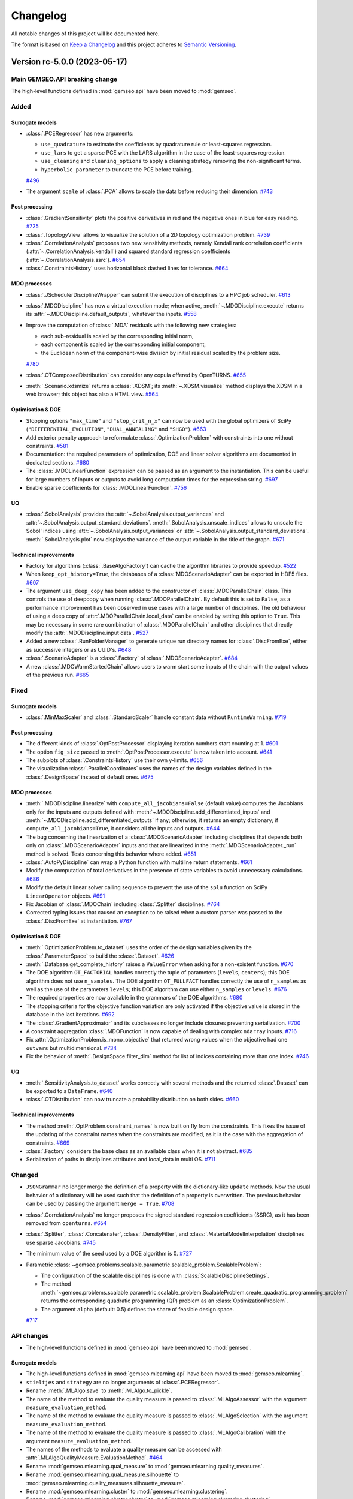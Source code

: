 ..
   Copyright 2021 IRT Saint Exupéry, https://www.irt-saintexupery.com

   This work is licensed under the Creative Commons Attribution-ShareAlike 4.0
   International License. To view a copy of this license, visit
   http://creativecommons.org/licenses/by-sa/4.0/ or send a letter to Creative
   Commons, PO Box 1866, Mountain View, CA 94042, USA.

..
   Changelog titles are:
   - Added for new features.
   - Changed for changes in existing functionality.
   - Deprecated for soon-to-be removed features.
   - Removed for now removed features.
   - Fixed for any bug fixes.
   - Security in case of vulnerabilities.

Changelog
=========

All notable changes of this project will be documented here.

The format is based on
`Keep a Changelog <https://keepachangelog.com/en/1.0.0/>`_
and this project adheres to
`Semantic Versioning <https://semver.org/spec/v2.0.0.html>`_.

.. towncrier release notes start

Version rc-5.0.0 (2023-05-17)
*****************************

Main GEMSEO.API breaking change
-------------------------------
The high-level functions defined in :mod:`gemseo.api` have been moved to :mod:`gemseo`.

Added
-----

Surrogate models
~~~~~~~~~~~~~~~~

- :class:`.PCERegressor` has new arguments:

  - ``use_quadrature`` to estimate the coefficients by quadrature rule or least-squares regression.
  - ``use_lars`` to get a sparse PCE with the LARS algorithm in the case of the least-squares regression.
  - ``use_cleaning`` and ``cleaning_options`` to apply a cleaning strategy removing the non-significant terms.
  - ``hyperbolic_parameter`` to truncate the PCE before training.
  `#496 <https://gitlab.com/gemseo/dev/gemseo/-/issues/496>`_
- The argument ``scale`` of :class:`.PCA` allows to scale the data before reducing their dimension.
  `#743 <https://gitlab.com/gemseo/dev/gemseo/-/issues/743>`_

Post processing
~~~~~~~~~~~~~~~

- :class:`.GradientSensitivity` plots the positive derivatives in red and the negative ones in blue for easy reading.
  `#725 <https://gitlab.com/gemseo/dev/gemseo/-/issues/725>`_
- :class:`.TopologyView` allows to visualize the solution of a 2D topology optimization problem.
  `#739 <https://gitlab.com/gemseo/dev/gemseo/-/issues/739>`_
- :class:`.CorrelationAnalysis` proposes two new sensitivity methods, namely Kendall rank correlation coefficients (:attr:`~.CorrelationAnalysis.kendall`) and squared standard regression coefficients (:attr:`~.CorrelationAnalysis.ssrc`).
  `#654 <https://gitlab.com/gemseo/dev/gemseo/-/issues/654>`_
- :class:`.ConstraintsHistory` uses horizontal black dashed lines for tolerance.
  `#664 <https://gitlab.com/gemseo/dev/gemseo/-/issues/664>`_

MDO processes
~~~~~~~~~~~~~

- :class:`.JSchedulerDisciplineWrapper` can submit the execution of disciplines to a HPC job scheduler.
  `#613 <https://gitlab.com/gemseo/dev/gemseo/-/issues/613>`_
- :class:`.MDODiscipline` has now a virtual execution mode; when active, :meth:`~.MDODiscipline.execute` returns its :attr:`~.MDODiscipline.default_outputs`, whatever the inputs.
  `#558 <https://gitlab.com/gemseo/dev/gemseo/-/issues/558>`_
- Improve the computation of :class:`.MDA` residuals with the following new strategies:

  - each sub-residual is scaled by the corresponding initial norm,
  - each component is scaled by the corresponding initial component,
  - the Euclidean norm of the component-wise division by initial residual scaled by the problem size.
  `#780 <https://gitlab.com/gemseo/dev/gemseo/-/issues/780>`_
- :class:`.OTComposedDistribution` can consider any copula offered by OpenTURNS.
  `#655 <https://gitlab.com/gemseo/dev/gemseo/-/issues/655>`_
- :meth:`.Scenario.xdsmize` returns a :class:`.XDSM`; its :meth:`~.XDSM.visualize` method displays the XDSM in a web browser; this object has also a HTML view.
  `#564 <https://gitlab.com/gemseo/dev/gemseo/-/issues/564>`_

Optimisation & DOE
~~~~~~~~~~~~~~~~~~

- Stopping options ``"max_time"`` and ``"stop_crit_n_x"`` can now be used with the global optimizers of SciPy (``"DIFFERENTIAL_EVOLUTION"``, ``"DUAL_ANNEALING"`` and ``"SHGO"``).
  `#663 <https://gitlab.com/gemseo/dev/gemseo/-/issues/663>`_
- Add exterior penalty approach to reformulate :class:`.OptimizationProblem` with constraints into one without constraints.
  `#581 <https://gitlab.com/gemseo/dev/gemseo/-/issues/581>`_
- Documentation: the required parameters of optimization, DOE and linear solver algorithms are documented in dedicated sections.
  `#680 <https://gitlab.com/gemseo/dev/gemseo/-/issues/680>`_
- The :class:`.MDOLinearFunction` expression can be passed as an argument to the instantiation.
  This can be useful for large numbers of inputs or outputs to avoid long computation times for the expression string.
  `#697 <https://gitlab.com/gemseo/dev/gemseo/-/issues/697>`_
- Enable sparse coefficients for :class:`.MDOLinearFunction`.
  `#756 <https://gitlab.com/gemseo/dev/gemseo/-/issues/756>`_

UQ
~~

- :class:`.SobolAnalysis` provides the :attr:`~.SobolAnalysis.output_variances` and :attr:`~.SobolAnalysis.output_standard_deviations`.
  :meth:`.SobolAnalysis.unscale_indices` allows to unscale the Sobol' indices using :attr:`~.SobolAnalysis.output_variances` or :attr:`~.SobolAnalysis.output_standard_deviations`.
  :meth:`.SobolAnalysis.plot` now displays the variance of the output variable in the title of the graph.
  `#671 <https://gitlab.com/gemseo/dev/gemseo/-/issues/671>`_


Technical improvements
~~~~~~~~~~~~~~~~~~~~~~

- Factory for algorithms (:class:`.BaseAlgoFactory`) can cache the algorithm libraries to provide speedup.
  `#522 <https://gitlab.com/gemseo/dev/gemseo/-/issues/522>`_
- When ``keep_opt_history=True``, the databases of a :class:`MDOScenarioAdapter` can be exported in HDF5 files.
  `#607 <https://gitlab.com/gemseo/dev/gemseo/-/issues/607>`_
- The argument ``use_deep_copy`` has been added to the constructor of :class:`.MDOParallelChain` class.
  This controls the use of deepcopy when running :class:`.MDOParallelChain`.
  By default this is set to ``False``, as a performance improvement has been observed in use cases with a large number of disciplines.
  The old behaviour of using a deep copy of :attr:`.MDOParallelChain.local_data` can be enabled by setting this option to ``True``.
  This may be necessary in some rare combination of :class:`.MDOParallelChain` and other disciplines that directly modify the :attr:`.MDODiscipline.input data`.
  `#527 <https://gitlab.com/gemseo/dev/gemseo/-/issues/527>`_
- Added a new :class:`.RunFolderManager` to generate unique run directory names for :class:`.DiscFromExe`, either as successive integers or as UUID's.
  `#648 <https://gitlab.com/gemseo/dev/gemseo/-/issues/648>`_
- :class:`.ScenarioAdapter` is a :class:`.Factory` of :class:`.MDOScenarioAdapter`.
  `#684 <https://gitlab.com/gemseo/dev/gemseo/-/issues/684>`_
- A new :class:`.MDOWarmStartedChain` allows users to warm start some inputs of the chain with the output values of the
  previous run.
  `#665 <https://gitlab.com/gemseo/dev/gemseo/-/issues/665>`_

Fixed
-----

Surrogate models
~~~~~~~~~~~~~~~~

- :class:`.MinMaxScaler` and :class:`.StandardScaler` handle constant data without ``RuntimeWarning``.
  `#719 <https://gitlab.com/gemseo/dev/gemseo/-/issues/719>`_

Post processing
~~~~~~~~~~~~~~~

- The different kinds of :class:`.OptPostProcessor` displaying iteration numbers start counting at 1.
  `#601 <https://gitlab.com/gemseo/dev/gemseo/-/issues/601>`_
- The option ``fig_size`` passed to :meth:`.OptPostProcessor.execute` is now taken into account.
  `#641 <https://gitlab.com/gemseo/dev/gemseo/-/issues/641>`_
- The subplots of :class:`.ConstraintsHistory` use their own y-limits.
  `#656 <https://gitlab.com/gemseo/dev/gemseo/-/issues/656>`_
- The visualization :class:`.ParallelCoordinates` uses the names of the design variables defined in the :class:`.DesignSpace` instead of default ones.
  `#675 <https://gitlab.com/gemseo/dev/gemseo/-/issues/675>`_

MDO processes
~~~~~~~~~~~~~

- :meth:`.MDODiscipline.linearize` with ``compute_all_jacobians=False`` (default value) computes the Jacobians only for the inputs and outputs defined with :meth:`~.MDODiscipline.add_differentiated_inputs` and :meth:`~.MDODiscipline.add_differentiated_outputs` if any; otherwise, it returns an empty dictionary; if ``compute_all_jacobians=True``, it considers all the inputs and outputs.
  `#644 <https://gitlab.com/gemseo/dev/gemseo/-/issues/644>`_
- The bug concerning the linearization of a :class:`.MDOScenarioAdapter` including disciplines that depends both only on :class:`.MDOScenarioAdapter` inputs and that are linearized in the :meth:`.MDOScenarioAdapter._run` method is solved.
  Tests concerning this behavior where added.
  `#651 <https://gitlab.com/gemseo/dev/gemseo/-/issues/651>`_
- :class:`.AutoPyDiscipline` can wrap a Python function with multiline return statements.
  `#661 <https://gitlab.com/gemseo/dev/gemseo/-/issues/661>`_
- Modify the computation of total derivatives in the presence of state variables to avoid unnecessary calculations.
  `#686 <https://gitlab.com/gemseo/dev/gemseo/-/issues/686>`_
- Modify the default linear solver calling sequence to prevent the use of the ``splu`` function on SciPy ``LinearOperator`` objects.
  `#691 <https://gitlab.com/gemseo/dev/gemseo/-/issues/691>`_
- Fix Jacobian of :class:`.MDOChain` including :class:`.Splitter` disciplines.
  `#764 <https://gitlab.com/gemseo/dev/gemseo/-/issues/764>`_
- Corrected typing issues that caused an exception to be raised when a custom parser was passed to the
  :class:`.DiscFromExe` at instantiation.
  `#767 <https://gitlab.com/gemseo/dev/gemseo/-/issues/767>`_

Optimisation & DOE
~~~~~~~~~~~~~~~~~~

- :meth:`.OptimizationProblem.to_dataset` uses the order of the design variables given by the :class:`.ParameterSpace` to build the :class:`.Dataset`.
  `#626 <https://gitlab.com/gemseo/dev/gemseo/-/issues/626>`_
- :meth:`.Database.get_complete_history` raises a ``ValueError`` when asking for a non-existent function.
  `#670 <https://gitlab.com/gemseo/dev/gemseo/-/issues/670>`_
- The DOE algorithm ``OT_FACTORIAL`` handles correctly the tuple of parameters (``levels``, ``centers``); this DOE algorithm does not use ``n_samples``.
  The DOE algorithm ``OT_FULLFACT`` handles correctly the use of ``n_samples`` as well as the use of the parameters ``levels``; this DOE algorithm can use either ``n_samples`` or ``levels``.
  `#676 <https://gitlab.com/gemseo/dev/gemseo/-/issues/676>`_
- The required properties are now available in the grammars of the DOE algorithms.
  `#680 <https://gitlab.com/gemseo/dev/gemseo/-/issues/680>`_
- The stopping criteria for the objective function variation are only activated if the objective value is stored in the database in the last iterations.
  `#692 <https://gitlab.com/gemseo/dev/gemseo/-/issues/692>`_
- The :class:`.GradientApproximator` and its subclasses no longer include closures preventing serialization.
  `#700 <https://gitlab.com/gemseo/dev/gemseo/-/issues/700>`_
- A constraint aggregation :class:`.MDOFunction` is now capable of dealing with complex ``ndarray`` inputs.
  `#716 <https://gitlab.com/gemseo/dev/gemseo/-/issues/716>`_
- Fix :attr:`.OptimizationProblem.is_mono_objective` that returned wrong values when the objective had one ``outvars`` but multidimensional.
  `#734 <https://gitlab.com/gemseo/dev/gemseo/-/issues/734>`_
- Fix the behavior of :meth:`.DesignSpace.filter_dim` method for list of indices containing more than one index.
  `#746 <https://gitlab.com/gemseo/dev/gemseo/-/issues/746>`_

UQ
~~

- :meth:`.SensitivityAnalysis.to_dataset` works correctly with several methods and the returned :class:`.Dataset` can be exported to a ``DataFrame``.
  `#640 <https://gitlab.com/gemseo/dev/gemseo/-/issues/640>`_
- :class:`.OTDistribution` can now truncate a probability distribution on both sides.
  `#660 <https://gitlab.com/gemseo/dev/gemseo/-/issues/660>`_

Technical improvements
~~~~~~~~~~~~~~~~~~~~~~

- The method :meth:`.OptProblem.constraint_names` is now built on fly from the constraints.
  This fixes the issue of the updating of the constraint names when the constraints are modified, as it is the case with the aggregation of constraints.
  `#669 <https://gitlab.com/gemseo/dev/gemseo/-/issues/669>`_
- :class:`.Factory` considers the base class as an available class when it is not abstract.
  `#685 <https://gitlab.com/gemseo/dev/gemseo/-/issues/685>`_
- Serialization of paths in disciplines attributes and local_data in multi OS.
  `#711 <https://gitlab.com/gemseo/dev/gemseo/-/issues/711>`_


Changed
-------


- ``JSONGrammar`` no longer merge the definition of a property with the dictionary-like ``update`` methods.
  Now the usual behavior of a dictionary will be used such that the definition of a property is overwritten.
  The previous behavior can be used by passing the argument ``merge = True``.
  `#708 <https://gitlab.com/gemseo/dev/gemseo/-/issues/708>`_
- :class:`.CorrelationAnalysis` no longer proposes the signed standard regression coefficients (SSRC), as it has been removed from ``openturns``.
  `#654 <https://gitlab.com/gemseo/dev/gemseo/-/issues/654>`_
- :class:`.Splitter`, :class:`.Concatenater`, :class:`.DensityFilter`, and :class:`.MaterialModelInterpolation` disciplines use sparse Jacobians.
  `#745 <https://gitlab.com/gemseo/dev/gemseo/-/issues/745>`_
- The minimum value of the seed used by a DOE algorithm is 0.
  `#727 <https://gitlab.com/gemseo/dev/gemseo/-/issues/727>`_
- Parametric :class:`~gemseo.problems.scalable.parametric.scalable_problem.ScalableProblem`:

  - The configuration of the scalable disciplines is done with :class:`ScalableDisciplineSettings`.
  - The method :meth:`~gemseo.problems.scalable.parametric.scalable_problem.ScalableProblem.create_quadratic_programming_problem` returns the corresponding quadratic programming (QP) problem as an :class:`OptimizationProblem`.
  - The argument ``alpha`` (default: 0.5) defines the share of feasible design space.
  `#717 <https://gitlab.com/gemseo/dev/gemseo/-/issues/717>`_

API changes
-----------
- The high-level functions defined in :mod:`gemseo.api` have been moved to :mod:`gemseo`.

Surrogate models
~~~~~~~~~~~~~~~~

- The high-level functions defined in :mod:`gemseo.mlearning.api` have been moved to :mod:`gemseo.mlearning`.
- ``stieltjes`` and ``strategy`` are no longer arguments of :class:`.PCERegressor`.
- Rename :meth:`.MLAlgo.save` to :meth:`.MLAlgo.to_pickle`.
- The name of the method to evaluate the quality measure is passed to :class:`.MLAlgoAssessor` with the argument ``measure_evaluation_method``.
- The name of the method to evaluate the quality measure is passed to :class:`.MLAlgoSelection` with the argument ``measure_evaluation_method``.
- The name of the method to evaluate the quality measure is passed to :class:`.MLAlgoCalibration` with the argument ``measure_evaluation_method``.
- The names of the methods to evaluate a quality measure can be accessed with :attr:`.MLAlgoQualityMeasure.EvaluationMethod`.
  `#464 <https://gitlab.com/gemseo/dev/gemseo/-/issues/464>`_
- Rename :mod:`gemseo.mlearning.qual_measure` to :mod:`gemseo.mlearning.quality_measures`.
- Rename :mod:`gemseo.mlearning.qual_measure.silhouette` to :mod:`gemseo.mlearning.quality_measures.silhouette_measure`.
- Rename :mod:`gemseo.mlearning.cluster` to :mod:`gemseo.mlearning.clustering`.
- Rename :mod:`gemseo.mlearning.cluster.cluster` to :mod:`gemseo.mlearning.clustering.clustering`.
- Rename :mod:`gemseo.mlearning.transform` to :mod:`gemseo.mlearning.transformers`.
  `#701 <https://gitlab.com/gemseo/dev/gemseo/-/issues/701>`_
- The enumeration :attr:`.RBFRegressor.Function` replaced the constants:

  - ``RBFRegressor.MULTIQUADRIC``
  - ``RBFRegressor.INVERSE_MULTIQUADRIC``
  - ``RBFRegressor.GAUSSIAN``
  - ``RBFRegressor.LINEAR``
  - ``RBFRegressor.CUBIC``
  - ``RBFRegressor.QUINTIC``
  - ``RBFRegressor.THIN_PLATE``
  - ``RBFRegressor.AVAILABLE_FUNCTIONS``

Post processing
~~~~~~~~~~~~~~~

- The visualization :class:`.Lines` uses a specific tuple (color, style, marker, name) per line by default.
  `#677 <https://gitlab.com/gemseo/dev/gemseo/-/issues/677>`_
- :class:`.YvsX` no longer has the arguments ``x_comp`` and ``y_comp``; the components have to be passed as ``x=("variable_name", variable_component)``.
- :class:`.Scatter` no longer has the arguments ``x_comp`` and ``y_comp``; the components have to be passed as ``x=("variable_name", variable_component)``.
- :class:`.ZvsXY` no longer has the arguments ``x_comp``, ``y_comp`` and ``z_comp``; the components have to be passed as ``x=("variable_name", variable_component)``.
  `#722 <https://gitlab.com/gemseo/dev/gemseo/-/issues/722>`_
- :meth:`.RobustnessQuantifier.compute_approximation` uses ``None`` as default value for ``at_most_niter``.
- :meth:`.HessianApproximation.get_x_grad_history` uses ``None`` as default value for ``last_iter`` and ``at_most_niter``.
- :meth:`.HessianApproximation.build_approximation` uses ``None`` as default value for ``at_most_niter``.
- :meth:`.HessianApproximation.build_inverse_approximation` uses ``None`` as default value for ``at_most_niter``.
- :meth:`.LSTSQApprox.build_approximation` uses ``None`` as default value for ``at_most_niter``.
  `#750 <https://gitlab.com/gemseo/dev/gemseo/-/issues/750>`_
- :meth:`.PostFactory.create` uses ``class_name``, then ``opt_problem`` and ``**options`` as arguments.
  `#752 <https://gitlab.com/gemseo/dev/gemseo/-/issues/752>`_

MDO processes
~~~~~~~~~~~~~

- Renamed ``InvalidDataException`` to ``InvalidDataError``.
  `#23 <https://gitlab.com/gemseo/dev/gemseo/-/issues/23>`_
- Moved the :class:`.MatlabDiscipline` to the plugin `gemseo-matlab <https://gitlab.com/gemseo/dev/gemseo-matlab>`_.

- Rename :class:`.MakeFunction` to :class:`.MDODisciplineAdapter`.
- In :class:`.MDODisciplineAdapter`, replace the argument ``mdo_function`` of type :class:`.MDODisciplineAdapterGenerator` by the argument ``discipline`` of type :class:`.MDODiscipline`.
- Rename :class:`.MDOFunctionGenerator` to :class:`.MDODisciplineAdapterGenerator`.
  `#412 <https://gitlab.com/gemseo/dev/gemseo/-/issues/412>`_

- Rename :meth:`.AbstractCache.export_to_dataset` to :meth:`.AbstractCache.to_dataset`.
- Rename :meth:`.AbstractCache.export_to_ggobi` to :meth:`.AbstractCache.to_ggobi`.
- Rename :meth:`.Scenario.export_to_dataset` to :meth:`.Scenario.to_dataset`.

- Rename :meth:`.MDODiscipline.serialize` to :meth:`.MDODiscipline.to_pickle`.
- Rename :meth:`.MDODiscipline.deserialize` to :meth:`.MDODiscipline.from_pickle` which is a static method.
- Rename :meth:`.ScalabilityResult.save` to :meth:`.ScalabilityResult.to_pickle`.

- Rename :meth:`.BaseGrammar.convert_to_simple_grammar` to :meth:`.BaseGrammar.to_simple_grammar`.
- Removed the method ``_update_grammar_input`` from :class:`.Scenario`,
  :meth:`.Scenario._update_input_grammar` shall be used instead.
  `#558 <https://gitlab.com/gemseo/dev/gemseo/-/issues/558>`_
- :meth:`.Scenario.xdsmize`

    - Rename ``latex_output`` to ``save_pdf``.
    - Rename ``html_output`` to ``save_html``.
    - Rename ``json_output`` to ``save_json``.
    - Rename ``open_browser`` to ``show_html``.
    - Rename ``outfilename`` to ``file_name`` and do not use suffix.
    - Rename ``outdir`` to ``directory_path``.

- :class:`~.XDSMizer`

    - Rename ``latex_output`` to ``save_pdf``.
    - Rename ``open_browser`` to ``show_html``.
    - Rename ``output_dir`` to ``directory_path``.
    - Rename :attr:`~.XDSMizer.outdir` to :attr:`~.XDSMizer.directory_path`.
    - Rename :attr:`~.XDSMizer.outfilename` to :attr:`~.XDSMizer.json_file_name`.
    - Rename :attr:`~.XDSMizer.latex_output` to :attr:`~.XDSMizer.save_pdf`.

- :meth:`~.XDSMizer.monitor`

    - Rename ``latex_output`` to ``save_pdf``.
    - Rename ``outfilename`` to ``file_name`` and do not use suffix.
    - Rename ``outdir`` to ``directory_path``.

- :meth:`~.XDSMizer.run`

    - Rename ``latex_output`` to ``save_pdf``.
    - Rename ``html_output`` to ``save_html``.
    - Rename ``json_output`` to ``save_json``.
    - Rename ``open_browser`` to ``show_html``.
    - Rename ``outfilename`` to ``file_name`` and do not use suffix.
    - Rename ``outdir`` to ``directory_path`` and use ``"."`` as default value.

- :meth:`.StudyAnalysis.generate_xdsm`

    - Rename ``latex_output`` to ``save_pdf``.
    - Rename ``open_browser`` to ``show_html``.
    - Rename ``output_dir`` to ``directory_path``.

- :meth:`.MDOCouplingStructure.plot_n2_chart`: rename ``open_browser`` to ``show_html``.
- :meth:`.N2HTML`: rename ``open_browser`` to ``show_html``.
- :func:`generate_n2_plot` rename ``open_browser`` to ``show_html``.
- :meth:`.Scenario.xdsmize`: rename ``print_statuses`` to ``log_workflow_status``.
- :meth:`.XDSMizer.monitor`: rename ``print_statuses`` to ``log_workflow_status``.
- Rename :attr:`.XDSMizer.print_statuses` to :attr:`.XDSMizer.log_workflow_status`.
- The CLI of the :class:`.StudyAnalysis` uses the shortcut ``-p`` for the option ``--save_pdf``.
  `#564 <https://gitlab.com/gemseo/dev/gemseo/-/issues/564>`_
- Replace the argument ``force_no_exec`` by ``execute`` in :meth:`.MDODiscipline.linearize` and :meth:`.JacobianAssembly.total_derivatives`.
- Rename the argument ``force_all`` to ``compute_all_jacobians`` in :meth:`.MDODiscipline.linearize`.
  `#644 <https://gitlab.com/gemseo/dev/gemseo/-/issues/644>`_
- The names of the algorithms proposed by :class:`.CorrelationAnalysis` must be written in capital letters; see :class:`.CorrelationAnalysis.Method`.
  `#654 <https://gitlab.com/gemseo/dev/gemseo/-/issues/654>`_
  `#464 <https://gitlab.com/gemseo/dev/gemseo/-/issues/464>`_
- :class:`.DOEScenario` no longer has a ``seed`` attribute.
  `#621 <https://gitlab.com/gemseo/dev/gemseo/-/issues/621>`_
- Remove :meth:`.AutoPyDiscipline.get_return_spec_fromstr`.
  `#661 <https://gitlab.com/gemseo/dev/gemseo/-/issues/661>`_
- Remove :meth:`.Scenario.get_optimum`; use :attr:`.Scenario.optimization_result` instead.
  `#770 <https://gitlab.com/gemseo/dev/gemseo/-/issues/770>`_
- Rename :meth:`.AutoPyDiscipline.in_names` to :meth:`.AutoPyDiscipline.input_names`.
- Rename :meth:`.AutoPyDiscipline.out_names` to :meth:`.AutoPyDiscipline.output_names`.
  `#661 <https://gitlab.com/gemseo/dev/gemseo/-/issues/661>`_
- Replaced the module ``parallel_execution.py`` by the package ``parallel_execution``.
- Renamed the class ``ParallelExecution`` to ``CallableParallelExecution``.
- Renamed the function ``worker`` to ``execute_workers``.
- Renamed the argument ``input_values`` to ``inputs``.
- Removed the ``ParallelExecution`` methods:

  - ``_update_local_objects``
  - ``_run_task``
  - ``_is_worker``
  - ``_filter_ordered_outputs``
  - ``_run_task_by_index``
- ``ParallelExecution`` and its derive classes always take a collection of workers and no longer a single worker.
  `#668 <https://gitlab.com/gemseo/dev/gemseo/-/issues/668>`_
- Removed the property ``penultimate_entry`` from :class:`.SimpleCache`.
  `#480 <https://gitlab.com/gemseo/dev/gemseo/-/issues/480>`_
- Rename :class:`.GSNewtonMDA` to :class:`.MDAGSNewton`.
  `#703 <https://gitlab.com/gemseo/dev/gemseo/-/issues/703>`_
- The enumeration :attr:`.MDODiscipline.ExecutionStatus` replaced the constants:

  - ``MDODiscipline.STATUS_VIRTUAL``
  - ``MDODiscipline.STATUS_PENDING``
  - ``MDODiscipline.STATUS_DONE``
  - ``MDODiscipline.STATUS_RUNNING``
  - ``MDODiscipline.STATUS_FAILED``
  - ``MDODiscipline.STATUS_LINEARIZE``
  - ``MDODiscipline.AVAILABLE_STATUSES``
- The enumeration :attr:`.MDODiscipline.GrammarType` replaced the constants:

  - ``MDODiscipline.JSON_GRAMMAR_TYPE``
  - ``MDODiscipline.SIMPLE_GRAMMAR_TYPE``
- The enumeration :attr:`.MDODiscipline.CacheType` replaced the constants:

  - ``MDODiscipline.SIMPLE_CACHE``
  - ``MDODiscipline.HDF5_CACHE``
  - ``MDODiscipline.MEMORY_FULL_CACHE``
  - The value ``None`` indicating no cache is replaced by :attr:`.MDODiscipline.CacheType.NONE`
- The enumeration :attr:`.MDODiscipline.ReExecutionPolicy` replaced the constants:

  - ``MDODiscipline.RE_EXECUTE_DONE_POLICY``
  - ``MDODiscipline.RE_EXECUTE_NEVER_POLICY``
- The enumeration :attr:`.derivation_modes.ApproximationMode` replaced the constants:

  - ``derivation_modes.FINITE_DIFFERENCES``
  - ``derivation_modes.COMPLEX_STEP``
  - ``derivation_modes.AVAILABLE_APPROX_MODES``
- The enumeration :attr:`.derivation_modes.DerivationMode` replaced the constants:

  - ``derivation_modes.DIRECT_MODE``
  - ``derivation_modes.REVERSE_MODE``
  - ``derivation_modes.ADJOINT_MODE``
  - ``derivation_modes.AUTO_MODE``
  - ``derivation_modes.AVAILABLE_MODES``
- The enumeration :attr:`.JacobianAssembly.DerivationMode` replaced the constants:

  - ``JacobianAssembly.DIRECT_MODE``
  - ``JacobianAssembly.REVERSE_MODE``
  - ``JacobianAssembly.ADJOINT_MODE``
  - ``JacobianAssembly.AUTO_MODE``
  - ``JacobianAssembly.AVAILABLE_MODES``
- The enumeration :attr:`.MDODiscipline.ApproximationMode` replaced the constants:

  - ``MDODiscipline.FINITE_DIFFERENCES``
  - ``MDODiscipline.COMPLEX_STEP``
  - ``MDODiscipline.APPROX_MODES``
- The enumeration :attr:`.MDODiscipline.LinearizationMode` replaced the constants:

  - ``MDODiscipline.FINITE_DIFFERENCE``
  - ``MDODiscipline.COMPLEX_STEP``
  - ``MDODiscipline.AVAILABLE_APPROX_MODES``
- The high-level functions defined in :mod:`gemseo.problems.scalable.data_driven.api` have been moved to :mod:`gemseo.problems.scalable.data_driven`.
  `#707 <https://gitlab.com/gemseo/dev/gemseo/-/issues/707>`_
- Removed ``StudyAnalysis.AVAILABLE_DISTRIBUTED_FORMULATIONS``.
- The enumeration :attr:`.DiscFromExe.Parser` replaced the constants:

  - ``DiscFromExe.Parsers``
  - ``DiscFromExe.Parsers.KEY_VALUE_PARSER``
  - ``DiscFromExe.Parsers.TEMPLATE_PARSER``
- The enumeration :attr:`.MatlabEngine.ParallelType` replaced:

  - ``matlab_engine.ParallelType``
  `#710 <https://gitlab.com/gemseo/dev/gemseo/-/issues/710>`_
- :meth:`.MDOFunciton.check_grad` argument ``method`` was renamed to ``approximation_mode`` and now expects to be passed an :class:`ApproximationMode`.
- For :class:`GradientApproximator` and its derived classes:
- Renamed the class attribute ``ALIAS`` to ``_APPROXIMATION_MODE``,
- Renamed the instance attribute ``_par_args`` to ``_parallel_args``,
- Renamed ``GradientApproximationFactory`` to :class:`GradientApproximatorFactory` and moved it to the module ``gradient_approximator_factory.py``,
- Moved the duplicated functions to ``error_estimators.py``:

    - ``finite_differences.comp_best_step``
    - ``finite_differences.compute_truncature_error``
    - ``finite_differences.compute_cancellation_error``
    - ``finite_differences.approx_hess``
    - ``derivatives_approx.comp_best_step``
    - ``derivatives_approx.compute_truncature_error``
    - ``derivatives_approx.compute_cancellation_error``
    - ``derivatives_approx.approx_hess``
    - ``comp_best_step`` was renamed to ``compute_best_step``
    - ``approx_hess`` was renamed to ``compute_hessian_approximation``
  `#735 <https://gitlab.com/gemseo/dev/gemseo/-/issues/735>`_
- To update a grammar from data names that shall be validated against Numpy arrays, the ``update`` method is now replaced by the method ``update_from_names``.
- To update a :class:`JSONGrammar` from a JSON schema, the ``update`` method is now replaced by the method ``update_from_schema``.
- Renamed :meth:`.JSONGrammar.write` to :meth:`JSONGrammar.to_file`.
- Renamed the argument ``schema_path`` to ``file_path`` for the :class:`JSONGrammar` constructor.
- To update a :class:`SimpleGrammar` or a :class:`JSONGrammar` from a names and types, the ``update`` method is now replaced by the method ``update_from_types``.
  `#741 <https://gitlab.com/gemseo/dev/gemseo/-/issues/741>`_
- Rename :attr:`.HDF5Cache.hdf_node_name` to :attr:`.HDF5Cache.hdf_node_path`.
- ``tolerance`` and ``name`` are the first instantiation arguments of :class:`.HDF5Cache`, for consistency with other caches.
- Added the arguments ``newton_linear_solver`` and ``newton_linear_solver_options`` to the constructor of :class:`MDANewtonRaphson`. These arguments are passed to the linear solver of the Newton solver used to solve the MDA coupling.
  `#715 <https://gitlab.com/gemseo/dev/gemseo/-/issues/715>`_
- MDA: Remove the method ``set_residuals_scaling_options``.
  `#780 <https://gitlab.com/gemseo/dev/gemseo/-/issues/780>`_
- :class:`.MDA`: Remove the attributes ``_scale_residuals_with_coupling_size`` and ``_scale_residuals_with_first_norm`` and add the ``scaling`` and ``_scaling_data`` attributes.
- The module :mod:`gemseo.problems.scalable.parametric.study` has been removed.
  `#717 <https://gitlab.com/gemseo/dev/gemseo/-/issues/717>`_


Optimisation & DOE
~~~~~~~~~~~~~~~~~~

- Moved the library of optimization algorithms :class:`.PSevenOpt` to the plugin `gemseo-pseven <https://gitlab.com/gemseo/dev/gemseo-pseven>`_.
- Moved the ``PDFO`` wrapper to the plugin `gemseo-pdfo <https://gitlab.com/gemseo/dev/gemseo-pdfo>`_.
- Removed the useless exception ``NloptRoundOffException``.
- Rename :meth:`.MDOFunction.serialize` to :meth:`.MDOFunction.to_pickle`.
- Rename :meth:`.MDOFunction.deserialize` to :meth:`.MDOFunction.from_pickle` which is a static method.
- :class:`.DesignSpace` has a class method :meth:`.DesignSpace.from_file` and an instance method :meth:`.DesignSpace.to_file`.
- :func:`read_design_space` can read an HDF file.
- Rename :meth:`.DesignSpace.export_hdf` to :meth:`.DesignSpace.to_hdf`.
- Rename :meth:`.DesignSpace.import_hdf` to :meth:`.DesignSpace.from_hdf` which is a class method.
- Rename :meth:`.DesignSpace.export_to_txt` to :meth:`.DesignSpace.to_csv`.
- Rename :meth:`.DesignSpace.read_from_txt` to :meth:`.DesignSpace.from_csv` which is a class method.
- Rename :meth:`.Database.export_hdf` to :meth:`.Database.to_hdf`.
- Replace :meth:`.Database.import_hdf` by the class method :meth:`.Database.from_hdf` and the instance method :meth:`.Database.update_from_hdf`.
- Rename :meth:`.Database.export_to_ggobi` to :meth:`.Database.to_ggobi`.
- Rename :meth:`.Database.import_from_opendace` to :meth:`.Database.update_from_opendace`.
- :class:`.Database` no longer has the argument ``input_hdf_file``; use ``database = Database.from_hdf(file_path)`` instead.
- Rename :meth:`.OptimizationProblem.export_hdf` to :meth:`.OptimizationProblem.to_hdf`.
- Rename :meth:`.OptimizationProblem.import_hdf` to :meth:`.OptimizationProblem.from_hdf` which is a class method.
- Rename :meth:`.OptimizationProblem.export_to_dataset` to :meth:`.OptimizationProblem.to_dataset`.
- The argument ``export_hdf`` of :func:`write_design_space` has been removed.
- Rename :func:`export_design_space` to :func:`write_design_space`.
- :class:`.DesignSpace` no longer has ``file_path`` as argument; use ``design_space = DesignSpace.from_file(file_path)`` instead.
  `#450 <https://gitlab.com/gemseo/dev/gemseo/-/issues/450>`_
- Rename :func:`.iks_agg` to :func:`.compute_iks_agg`
- Rename :func:`.iks_agg_jac_v` to :func:`.compute_total_iks_agg_jac`
- Rename :func:`.ks_agg` to :func:`.compute_ks_agg`
- Rename :func:`.ks_agg_jac_v` to :func:`.compute_total_ks_agg_jac`
- Rename :func:`.max_agg` to :func:`.compute_max_agg`
- Rename :func:`.max_agg_jac_v` to :func:`.compute_max_agg_jac`
- Rename :func:`.sum_square_agg` to :func:`.compute_sum_square_agg`
- Rename :func:`.sum_square_agg_jac_v` to :func:`.compute_total_sum_square_agg_jac`
- Rename the first positional argument ``constr_data_names`` of :class:`.ConstraintAggregation` to ``constraint_names``.
- Rename the second positional argument ``method_name`` of :class:`.ConstraintAggregation` to ``aggregation_function``.
- Rename the first position argument ``constr_id`` of :meth:`.OptimizationProblem.aggregate_constraint` to ``constraint_index``.
- Rename the aggregation methods ``"pos_sum"``, ``"sum"`` and ``"max"`` to ``"POS_SUM"``, ``"SUM"`` and ``"MAX"``.
- Rename :mod:`gemseo.algos.driver_lib` to :mod:`gemseo.algos.driver_library`.
- Rename :class:`.DriverLib` to :class:`.DriverLibrary`.
- Rename :mod:`gemseo.algos.algo_lib` to :mod:`gemseo.algos.algorithm_library`.
- Rename :class:`.AlgoLib` to :class:`.AlgorithmLibrary`.
- Rename :mod:`gemseo.algos.doe.doe_lib` to :mod:`gemseo.algos.doe.doe_library`.
- Rename :mod:`gemseo.algos.linear_solvers.linear_solver_lib` to :mod:`gemseo.algos.linear_solvers.linear_solver_library`.
- Rename :class:`.LinearSolverLib` to :class:`.LinearSolverLibrary`.
- Rename :mod:`gemseo.algos.opt.opt_lib` to :mod:`gemseo.algos.opt.optimization_library`.
  `#702 <https://gitlab.com/gemseo/dev/gemseo/-/issues/702>`_
- The enumeration :attr:`.DriverLib.DifferentiationMethod` replaced the constants:

  - ``DriverLib.USER_DEFINED_GRADIENT``
  - ``DriverLib.DIFFERENTIATION_METHODS``
- The enumeration :attr:`.DriverLib.ApproximationMode` replaced the constants:

  - ``DriverLib.COMPLEX_STEP_METHOD``
  - ``DriverLib.FINITE_DIFF_METHOD``
- The enumeration :attr:`.OptProblem.ApproximationMode` replaced the constants:

  - ``OptProblem.USER_DEFINED_GRADIENT``
  - ``OptProblem.DIFFERENTIATION_METHODS``
  - ``OptProblem.NO_DERIVATIVES``
  - ``OptProblem.COMPLEX_STEP_METHOD``
  - ``OptProblem.FINITE_DIFF_METHOD``
- The method :meth:`.Scenario.set_differentiation_method` no longer accepts ``None`` for the argument ``method``.
- The enumeration :attr:`.OptProblem.ProblemType` replaced the constants:

  - ``OptProblem.LINEAR_PB``
  - ``OptProblem.NON_LINEAR_PB``
  - ``OptProblem.AVAILABLE_PB_TYPES``
- The enumeration :attr:`.DesignSpace.DesignVariableType` replaced the constants:

  - ``DesignSpace.FLOAT``
  - ``DesignSpace.INTEGER``
  - ``DesignSpace.AVAILABLE_TYPES``
- The namedtuple :attr:`.DesignSpace.DesignVariable` replaced:

  - ``design_space.DesignVariable``
- The enumeration :attr:`.MDOFunction.ConstraintType` replaced the constants:

  - ``MDOFunction.TYPE_EQ``
  - ``MDOFunction.TYPE_INEQ``
- The enumeration :attr:`.MDOFunction.FunctionType` replaced the constants:

  - ``MDOFunction.TYPE_EQ``
  - ``MDOFunction.TYPE_INEQ``
  - ``MDOFunction.TYPE_OBJ``
  - ``MDOFunction.TYPE_OBS``
  - The value ``""`` indicating no function type is replaced by :attr:`.MDOFunction.FunctionType.NONE`
- The enumeration :attr:`.LinearSolver.Solver` replaced the constants:

  - ``LinearSolver.LGMRES``
  - ``LinearSolver.AVAILABLE_SOLVERS``
- The enumeration :attr:`.ConstrAggregationDisc.EvaluationFunction` replaced:

  - ``.constraint_aggregation.EvaluationFunction``
- Use ``True`` as default value of ``eval_observables`` in :meth:`.OptimizationProblem.evaluate_functions`.
- Rename ``outvars`` to ``output_names`` and ``args`` to ``input_names`` in :class:`.MDOFunction` and its subclasses (names of arguments, attributes and methods).
- :attr:`.MDOFunction.has_jac` is a property.
- Remove :meth:`.MDOFunction.has_dim`.
- Remove :meth:`.MDOFunction.has_outvars`.
- Remove :meth:`.MDOFunction.has_expr`.
- Remove :meth:`.MDOFunction.has_args`.
- Remove :meth:`.MDOFunction.has_f_type`.
- Rename :meth:`.DriverLib.is_algo_requires_grad` to :meth:`.DriverLibrary.requires_gradient`.
- Rename :class:`.ConstrAggegationDisc` to :class:`.ConstraintAggregation`.
  `#713 <https://gitlab.com/gemseo/dev/gemseo/-/issues/713>`_
- Remove :attr:`.Database.KEYSSEPARATOR`.
- Remove :meth:`.Database._format_design_variable_names`.
- Remove :meth:`.Database.get_value`; use ``output_value = database[x_vect]`` instead of ``output_value = database.get_value(x_vect)``.
- Remove :meth:`.Database.contains_x`; use ``x_vect in database`` instead of ``database.contains_x(x_vect)``.
- Remove :meth:`.Database.contains_dataname`; use ``output_name in database.output_names`` instead of ``database.contains_dataname(output_name)``.
- Remove :meth:`.Database.set_dv_names`; use ``database.input_names`` to access the input names.
- Remove :meth:`.Database.is_func_grad_history_empty`; use :meth:`.database.check_output_history_is_empty` instead with any output name.
- Rename :meth:`.Database.get_hashed_key` to :meth:`.Database.get_hashable_ndarray`.
- Rename :meth:`.Database.get_all_data_names` to :meth:`.Database.get_function_names`.
- Rename :attr:`.Database.missing_value_tag` to :attr:`.Database.MISSING_VALUE_TAG`.
- Rename :meth:`.Database.get_x_by_iter` to :meth:`.Database.get_x_vect`.
- Rename :meth:`.Database.clean_from_iterate` to :meth:`.Database.clear_from_iteration`.
- Rename :meth:`.Database.get_max_iteration` to :attr:`.Database.n_new_iterations`.
- Rename :meth:`.Database.notify_newiter_listeners` to :meth:`.Database.notify_new_iter_listeners`.
- Rename :meth:`.Database.get_func_history` to :meth:`.Database.get_function_history`.
- Rename :meth:`.Database.get_func_grad_history` to :meth:`.Database.get_gradient_history`.
- Rename :meth:`.Database.get_x_history` to :meth:`.Database.get_x_vect_history`.
- Rename :meth:`.Database.get_last_n_x` to :meth:`.Database.get_last_n_x_vect`.
- Rename :meth:`.Database.get_x_at_iteration` to :meth:`.Database.get_x_vect`.
- Rename :meth:`.Database.get_index_of` to :meth:`.Database.get_iteration`.
- Rename :meth:`.Database.get_f_of_x` to :meth:`.Database.get_function_value`.
- Rename the argument ``all_function_names`` to ``function_names`` in :meth:`.Database.to_ggobi`.
- Rename the argument ``design_variable_names`` to ``input_names`` in :meth:`.Database.to_ggobi`.
- Rename the argument ``add_dv`` to ``with_x_vect`` in :meth:`.Database.get_history_array`.
- Rename the argument ``values_dict`` to ``output_value`` in :meth:`.Database.store`.
- Rename the argument ``x_vect`` to ``input_value``.
- Rename the argument ``listener_func`` to ``function``.
- Rename the arguments ``funcname``, ``fname`` and ``data_name`` to ``function_name``.
- Rename the arguments ``functions`` and ``names`` to ``function_names``.
- Rename the argument ``names`` to ``output_names`` in :meth:`.Database.filter`.
- Rename the argument ``x_hist`` to ``add_x_vect_history`` in :meth:`.Database.get_function_history` and :meth:`.Database.get_gradient_history`.
- :meth:`.Database.get_x_vect` starts counting the iterations at 1.
- :meth:`.Database.clear_from_iteration` starts counting the iterations at 1.
- :class:`.RadarChart`, :class:`.TopologyView` and :class:`.GradientSensitivity` starts counting the iterations at 1.
- The input history returned by :meth:`.Database.get_gradient_history` and :meth:`.Database.get_function_history` is now a 2D NumPy array.
- Remove :attr:`.Database.n_new_iteration`.
- Remove :attr:`.Database.reset_n_new_iteration`.
- Remove the argument ``reset_iteration_counter`` in :meth:`.Database.clear`.
- The :class:`.Database` no longer uses the tag ``"Iter"``.
- The :class:`.Database` no longer uses the notion of ``stacked_data``.
  `#753 <https://gitlab.com/gemseo/dev/gemseo/-/issues/753>`_
- Remove :meth:`.MDOFunction.concatenate`; please use :class:`.Concatenate`.
- Remove :meth:`.MDOFunction.convex_linear_approx`; please use :class:`.ConvexLinearApprox`.
- Remove :meth:`.MDOFunction.linear_approximation`; please use :meth:`.compute_linear_approximation`.
- Remove :meth:`.MDOFunction.quadratic_approx`; please use :meth:`.compute_quadratic_approximation`.
- Remove :meth:`.MDOFunction.restrict`; please use :class:`.FunctionRestriction`.
- Remove :meth:`.DOELibrary.compute_phip_criteria`; please use :func:`.compute_phip_criterion`.


UQ
~~
- The high-level functions defined in :mod:`gemseo.uncertainty.api` have been moved to :mod:`gemseo.uncertainty`.
- Rename :meth:`.SensitivityAnalysis.export_to_dataset` to :meth:`.SensitivityAnalysis.to_dataset`.
- Rename :meth:`.SensitivityAnalysis.save` to :meth:`.SensitivityAnalysis.to_pickle`.
- Rename :meth:`.SensitivityAnalysis.load` to :meth:`.SensitivityAnalysis.from_pickle` which is a class method.
- :class:`.ComposedDistribution` uses ``None`` as value for independent copula.
- :class:`.ParameterSpace` no longer uses a ``copula`` passed at instantiation but to :meth:`.ParameterSpace.build_composed_distribution`.
- :class:`.SPComposedDistribution` raises an error when set up with a copula different from ``None``.
  `#655 <https://gitlab.com/gemseo/dev/gemseo/-/issues/655>`_
- The enumeration :attr:`.RobustnessQuantifier.Approximation` replaced the constant:

  - ``RobustnessQuantifier.AVAILABLE_APPROXIMATIONS``
- The enumeration :attr:`.OTDistributionFitter.DistributionName` replaced the constants:

  - ``OTDistributionFitter.AVAILABLE_DISTRIBUTIONS``
  - ``OTDistributionFitter._AVAILABLE_DISTRIBUTIONS``
- The enumeration :attr:`.OTDistributionFitter.FittingCriterion` replaced the constants:

  - ``OTDistributionFitter.AVAILABLE_FITTING_TESTS``
  - ``OTDistributionFitter._AVAILABLE_FITTING_TESTS``
- The enumeration :attr:`.OTDistributionFitter.SignificanceTest` replaced the constant:

  - ``OTDistributionFitter.SIGNIFICANCE_TESTS``
- The enumeration :attr:`.ParametricStatistics.DistributionName` replaced the constant:

  - ``ParametricStatistics.AVAILABLE_DISTRIBUTIONS``
- The enumeration :attr:`.ParametricStatistics.FittingCriterion` replaced the constant:

  - ``ParametricStatistics.AVAILABLE_FITTING_TESTS``
- The enumeration :attr:`.ParametricStatistics.SignificanceTest` replaced the constant:

  - ``ParametricStatistics.SIGNIFICANCE_TESTS``
- The enumeration :attr:`.SobolAnalysis.Algorithm` replaced the constant:

  - ``SobolAnalysis.Algorithm.Saltelli`` by ``SobolAnalysis.Algorithm.SALTELLI``
  - ``SobolAnalysis.Algorithm.Jansen`` by ``SobolAnalysis.Algorithm.JANSEN``
  - ``SobolAnalysis.Algorithm.MauntzKucherenko`` by ``SobolAnalysis.Algorithm.MAUNTZ_KUCHERENKO``
  - ``SobolAnalysis.Algorithm.Martinez`` by ``SobolAnalysis.Algorithm.MARTINEZ``
- The enumeration :attr:`.SobolAnalysis.Method` replaced the constant:

  - ``SobolAnalysis.Method.first`` by ``SobolAnalysis.Method.FIRST``
  - ``SobolAnalysis.Method.total`` by ``SobolAnalysis.Method.TOTAL``

- The enumeration :attr:`.ToleranceInterval.ToleranceIntervalSide` replaced:

  - ``distribution.ToleranceIntervalSide``
- The namedtuple :attr:`.ToleranceInterval.Bounds` replaced:

  - ``distribution.Bounds``
- Remove ``n_legend_cols`` in :meth:`.ParametricStatistics.plot_criteria`.
- Rename ``variables_names``, ``variables_sizes`` and ``variables_types`` to ``variable_names``, ``variable_sizes`` and ``variable_types``.
- Rename ``inputs_names`` and ``outputs_names`` to ``input_names`` and ``output_names``.
- Rename ``constraints_names`` to ``constraint_names``.
- Rename ``functions_names`` to ``function_names``.
- Rename ``inputs_sizes`` and ``outputs_sizes`` to ``input_sizes`` and ``output_sizes``.
- Rename ``disciplines_names`` to ``discipline_names``.
- Rename ``jacobians_names`` to ``jacobian_names``.
- Rename ``observables_names`` to ``observable_names``.
- Rename ``columns_names`` to ``column_names``.
- Rename ``distributions_names`` to ``distribution_names``.
- Rename ``options_values`` to ``option_values``.
- Rename ``constraints_values`` to ``constraint_values``.
- Rename ``jacobians_values`` to ``jacobian_values``.
- :attr:`.SobolAnalysis.AVAILABLE_ALGOS` no longer exists; use the ``enum`` :attr:`.SobolAnalysis.Algorithm` instead.
- :meth:`.MLQualityMeasure.evaluate` no longer exists; please use either :meth:`.MLQualityMeasure.evaluate_learn`, :meth:`.MLQualityMeasure.evaluate_test`, :meth:`.MLQualityMeasure.evaluate_kfolds`, :meth:`.MLQualityMeasure.evaluate_loo` and :meth:`.MLQualityMeasure.evaluate_bootstrap`.
- Remove :attr:`.OTComposedDistribution.AVAILABLE_COPULA_MODELS`; please use :attr:`.OTComposedDistribution.CopulaModel`.
- Remove :attr:`.ComposedDistribution.AVAILABLE_COPULA_MODELS`; please use :attr:`.ComposedDistribution.CopulaModel`.
- Remove :attr:`.SPComposedDistribution.AVAILABLE_COPULA_MODELS`; please use :attr:`.SPComposedDistribution.CopulaModel`.
- Remove :attr:`.ComposedDistribution.INDEPENDENT_COPULA`; please use :attr:`.ComposedDistribution.INDEPENDENT_COPULA`.
- Remove :attr:`.SobolAnalysis.AVAILABLE_ALGOS`; please use :attr:`.SobolAnalysis.Algorithm`.

Technical improvements
~~~~~~~~~~~~~~~~~~~~~~

- Moved ``gemseo.utils.testing.compare_dict_of_arrays`` to :mod:`gemseo.utils.comparisons.compare_dict_of_arrays`.
- Moved ``gemseo.utils.testing.image_comparison`` to :mod:`gemseo.utils.testing.helpers.image_comparison`.
- Moved ``gemseo.utils.pytest_conftest`` to :mod:`gemseo.utils.testing.pytest_conftest`.
- Moved ``gemseo.utils.testing.pytest_conftest.concretize_classes`` to :mod:`gemseo.utils.testing.helpers.concretize_classes`.
  `#173 <https://gitlab.com/gemseo/dev/gemseo/-/issues/173>`_
- :class:`.Dataset` inherits from :class:`DataFrame` and uses multi-indexing columns.
  Some methods have been added to improve the use of multi-index; :meth:`~.Dataset.transform_variable` has been renamed to :meth:`~.Dataset.transform_data`.
  Two derived classes (:class:`.IODataset` and :class:`.OptimizationDataset`) can be considered for specific usages.
- :class:`.Dataset` can be imported from ``src.gemseo.datasets.dataset``.
- :class:`.Dataset` no longer has the ``get_data_by_group``, ``get_all_data`` and ``get_data_by_names`` methods. Use :meth:`~.Dataset.get_view`` instead.
  It returns a sliced :class:`.Dataset`, to focus on some parts.
  Different formats can be used to extract data using pandas default methods.
- :class:`.Dataset` no longer has the ``export_to_dataframe`` method, since it is a ``DataFrame`` itself.
- :class:`.Dataset` no longer has the ``length``; use ``len(dataset)`` instead.
- :class:`.Dataset` no longer has the ``is_empty`` method. Use pandas attribute ``empty`` instead.
- :class:`.Dataset` no longer has the :method:`.export_to_cache` method.
- :class:`.Dataset` no longer has the ``row_names`` attribute. Use ``index`` instead.
- :meth:`.Dataset.add_variable` no longer has the ``group`` argument. Use ``group_name`` instead.
- :meth:`.Dataset.add_variable` no longer has the ``name`` argument. Use ``variable_name`` instead.
- :meth:`.Dataset.add_variable` no longer has the ``cache_as_input`` argument.
- :meth:`.Dataset.add_group` no longer has the ``group`` argument. Use ``group_name`` instead.
- :meth:`.Dataset.add_group` no longer has the ``variables`` argument. Use ``variable_names`` instead.
- :meth:`.Dataset.add_group` no longer has the ``sizes`` argument. Use ``variable_names_to_n_components`` instead.
- :meth:`.Dataset.add_group` no longer has the ``cache_as_input`` and ``pattern`` arguments.
- :meth:`~.gemseo.load_dataset` is renamed: :meth:`~gemseo.create_benchmark_dataset`.
  Can be used to create a Burgers, Iris or Rosenbrock dataset.
- :class:`.BurgerDataset` no longer exists. Create a Burger dataset with :function:`.create_burgers_dataset`.
- :class:`.IrisDataset` no longer exists. Create an Iris dataset with :function:`.create_iris_dataset`.
- :class:`.RosenbrockDataset` no longer exists. Create a Rosenbrock dataset with :function:`.create_rosenbrock_dataset`.
- :mod:`.problems.dataset.factory` no longer exists.
- :meth:`~.Scenario.to_dataset` no longer has the ``by_group`` argument.
- :meth:`.AbstractCache.to_dataset` no longer has the ``by_group`` and ``name`` arguments.
  `#257 <https://gitlab.com/gemseo/dev/gemseo/-/issues/257>`_
- Rename :class:`.MDOObjScenarioAdapter` to :class:`.MDOObjectiveScenarioAdapter`.
- The scenario adapters :class:`.MDOScenarioAdapter` and :class:`.MDOObjectiveScenarioAdapter` are now located in the package :mod:`gemseo.disciplines.scenario_adapters`.
  `#407 <https://gitlab.com/gemseo/dev/gemseo/-/issues/407>`_
- Removed the attribute ``.factory`` of the factories.
- Removed :attr:`Factory._GEMS_PATH`.
- Moved :class:`singleton._Multiton` to :class:`factory._FactoryMultitonMeta`
- Renamed :class:`Factory.cache_clear` to :class:`Factory.clear_cache`.
- Renamed :attr:`Factory.classes` to :attr:`Factory.class_names`.
- Renamed :class:`Factory` to :class:`BaseFactory`.
- Renamed :class:`DriverFactory` to :class:`BaseAlgoFactory`.
  `#522 <https://gitlab.com/gemseo/dev/gemseo/-/issues/522>`_
- The way non-serializable attributes of an :class:`.MDODiscipline` are treated has changed. From now on, instead of
  defining the attributes to serialize with the class variable ``_ATTR_TO_SERIALIZE``, :class:`.MDODiscipline` and its
  child classes shall define the attributes not to serialize with the class variable ``_ATTR_NOT_TO_SERIALIZE``.
  When a new attribute that is not serializable is added to the list, the methods ``__setstate__`` and ``__getstate__``
  shall be modified to handle its creation properly.
  `#699 <https://gitlab.com/gemseo/dev/gemseo/-/issues/699>`_
- :mod:`.utils.python_compatibility` was moved and renamed to :mod:`.utils.compatibility.python`.
  `#689 <https://gitlab.com/gemseo/dev/gemseo/-/issues/689>`_
- The enumeration :attr:`.FilePathManager.FileType` replaced the constant:

  - ``file_type_manager.FileType``
- Rename :attr:`.Factory.classes` to :attr:`.Factory.class_names`.
- Move :class:`.ProgressBar` and :class:`.TqdmToLogger` to :mod:`gemseo.algos.progress_bar`.
- Move :class:`.HashableNdarray` to :mod:`gemseo.algos.hashable_ndarray`.
- Move the HDF methods of :class:`.Database` to :class:`.HDFDatabase`.
- Remove :meth:`.BaseEnum.get_member_from_name`; please use :meth:`.BaseEnum.__getitem__`.

Removed
-------

- Removed the ``gemseo.core.jacobian_assembly`` module that is now in :mod:`gemseo.core.derivatives.jacobian_assembly`.
- Removed the obsolete ``snopt`` wrapper.
- Removed Python 3.7 support.


Version 4.3.0 (2023-02-09)
**************************



Added
-----

- :meth:`.Statistics.compute_joint_probability` computes the joint probability of the components of random variables while :meth:`.Statistics.compute_probability` computes their marginal ones.
  `#542 <https://gitlab.com/gemseo/dev/gemseo/-/issues/542>`_
- :class:`.MLErrorMeasure` can split the multi-output measures according to the output names.
  `#544 <https://gitlab.com/gemseo/dev/gemseo/-/issues/544>`_
- :meth:`.SobolAnalysis.compute_indices` has a new argument to change the level of the confidence intervals.
  `#599 <https://gitlab.com/gemseo/dev/gemseo/-/issues/599>`_
- :class:`.MDOInitializationChain` can compute the input data for a MDA from incomplete default_inputs of the disciplines.
  `#610 <https://gitlab.com/gemseo/dev/gemseo/-/issues/610>`_
- Add a new execution status for disciplines: "STATUS_LINEARIZE" when the discipline is performing the linearization.
  `#612 <https://gitlab.com/gemseo/dev/gemseo/-/issues/612>`_
- :class:`.ConstraintsHistory`:

  - One can add one point per iteration on the blue line (default behavior).
  - The line style can be changed (dashed line by default).
  - The types of the constraint are displayed.
  - The equality constraints are plotted with the :attr:`~.OptPostProcessor.eq_cstr_cmap`.
  `#619 <https://gitlab.com/gemseo/dev/gemseo/-/issues/619>`_
- Users can now choose whether the :attr:`~.OptimizationProblem.current_iter` should be set to 0 before the execution of
  an :class:`.OptimizationProblem` passing the algo option ``reset_iteration_counters``. This is useful to complete
  the execution of a :class:`.Scenario` from a backup file without exceeding the requested ``max_iter`` or ``n_samples``.
  `#636 <https://gitlab.com/gemseo/dev/gemseo/-/issues/636>`_

Fixed
-----

- :attr:`.HDF5Cache.hdf_node_name` returns the name of the node of the HDF file in which the data are cached.
  `#583 <https://gitlab.com/gemseo/dev/gemseo/-/issues/583>`_
- The histories of the objective and constraints generated by :class:`.OptHistoryView` no longer return an extra iteration.
  `#591 <https://gitlab.com/gemseo/dev/gemseo/-/issues/591>`_
- The histories of the constraints and diagonal of the Hessian matrix generated by :class:`.OptHistoryView` use the scientific notation.
  `#592 <https://gitlab.com/gemseo/dev/gemseo/-/issues/592>`_
- :class:`.ObjConstrHist` correctly manages the objectives to maximize.
  `#594 <https://gitlab.com/gemseo/dev/gemseo/-/issues/594>`_
- :attr:`.Statistics.n_variables` no longer corresponds to the number of variables in the :attr:`.Statistics.dataset` but to the number of variables considered by :class:`.Statistics`.
  :attr:`.ParametricStatistics` correctly handles variables with dimension greater than one.
  :meth:`.ParametricStatistics.compute_a_value` uses 0.99 as coverage level and 0.95 as confidence level.
  `#597 <https://gitlab.com/gemseo/dev/gemseo/-/issues/597>`_
- The input data provided to the discipline by a DOE did not match the type defined in the design space.
  `#606 <https://gitlab.com/gemseo/dev/gemseo/-/issues/606>`_
- The cache of a self-coupled discipline cannot be exported to a dataset.
  `#608 <https://gitlab.com/gemseo/dev/gemseo/-/issues/608>`_
- The :class:`.ConstraintsHistory` draws the vertical line at the right position when the constraint is satisfied at the final iteration.
  `#616 <https://gitlab.com/gemseo/dev/gemseo/-/issues/616>`_
- Fixed remaining time unit inconsistency in progress bar.
  `#617 <https://gitlab.com/gemseo/dev/gemseo/-/issues/617>`_
- The attribute ``fig_size`` of :func:`save_show_figure` impacts the figure when ``show`` is ``True``.
  `#618 <https://gitlab.com/gemseo/dev/gemseo/-/issues/618>`_
- :class:`.Transformer` handles both 1D and 2D arrays.
  `#624 <https://gitlab.com/gemseo/dev/gemseo/-/issues/624>`_
- :class:`.SobolAnalysis` no longer depends on the order of the variables in the :class:`.ParameterSpace`.
  `#626 <https://gitlab.com/gemseo/dev/gemseo/-/issues/626>`_
- :meth:`.ParametricStatistics.plot_criteria` plots the confidence level on the right subplot when the fitting criterion is a statistical test.
  `#627 <https://gitlab.com/gemseo/dev/gemseo/-/issues/627>`_
- :meth:`.CorrelationAnalysis.sort_parameters` uses the rule "The higher the absolute correlation coefficient the better".
  `#628 <https://gitlab.com/gemseo/dev/gemseo/-/issues/628>`_
- Fix the parallel execution and the serialization of LinearCombination discipline.
  `#638 <https://gitlab.com/gemseo/dev/gemseo/-/issues/638>`_
- Fix the parallel execution and the serialization of ConstraintAggregation discipline.
  `#642 <https://gitlab.com/gemseo/dev/gemseo/-/issues/642>`_

Changed
-------

- :meth:`.Statistics.compute_probability` computes one probability per component of the variables.
  `#542 <https://gitlab.com/gemseo/dev/gemseo/-/issues/542>`_
- The history of the diagonal of the Hessian matrix generated by :class:`.OptHistoryView` displays the names of the design variables on the y-axis.
  `#595 <https://gitlab.com/gemseo/dev/gemseo/-/issues/595>`_
- :class:`.QuadApprox` now displays the names of the design variables.
  `#596 <https://gitlab.com/gemseo/dev/gemseo/-/issues/596>`_
- The methods :meth:`~.SensitivityAnalysis.plot_bar` and :meth:`~.SensitivityAnalysis.plot_comparison` of :class:`.SensitivityAnalysis` uses two decimal places by default for a better readability.
  `#603 <https://gitlab.com/gemseo/dev/gemseo/-/issues/603>`_
- :class:`.BarPlot` uses a grid for a better readability.
  :meth:`.SobolAnalysis.plot` uses a grid for a better readability.
  :meth:`.MorrisAnalysis.plot` uses a grid for a better readability.
  `#604 <https://gitlab.com/gemseo/dev/gemseo/-/issues/604>`_
- :meth:`.Dataset.export_to_dataframe` can either sort the columns by group, name and component, or only by group and component.
  `#622 <https://gitlab.com/gemseo/dev/gemseo/-/issues/622>`_
- :meth:`.OptimizationProblem.export_to_dataset` uses the order of the design variables given by the :class:`.ParameterSpace` to build the :class:`.Dataset`.
  `#626 <https://gitlab.com/gemseo/dev/gemseo/-/issues/626>`_


Version 4.2.0 (2022-12-22)
**************************



Added
-----

- Add a new property to :class:`.MatlabDiscipline` in order to get access to the :class:`.MatlabEngine` instance attribute.
  `#536 <https://gitlab.com/gemseo/dev/gemseo/-/issues/536>`_
- Independent :class:`.MDA` in a :class:`.MDAChain` can be run in parallel.
  `#587 <https://gitlab.com/gemseo/dev/gemseo/-/issues/587>`_
- The :class:`.MDAChain` has now an option to run the independent branches of the process in parallel.
- The Ishigami use case to illustrate and benchmark UQ techniques (:class:`.IshigamiFunction`, :class:`.IshigamiSpace`, :class:`.IshigamiProblem` and :class:`.IshigamiDiscipline`).
  `#517 <https://gitlab.com/gemseo/dev/gemseo/-/issues/517>`_
- An :class:`.MDODiscipline` can now be composed of :attr:`~.MDODiscipline.disciplines`.
  `#520 <https://gitlab.com/gemseo/dev/gemseo/-/issues/520>`_
- :class:`.SobolAnalysis` can compute the :attr:`~.SobolAnalysis.second_order_indices`.
  :class:`.SobolAnalysis` uses asymptotic distributions by default to compute the confidence intervals.
  `#524 <https://gitlab.com/gemseo/dev/gemseo/-/issues/524>`_
- :class:`.PCERegressor` has a new attribute :attr:`~PCERegressor.second_sobol_indices`.
  `#525 <https://gitlab.com/gemseo/dev/gemseo/-/issues/525>`_
- The :class:`.DistributionFactory` has two new methods: :meth:`~.DistributionFactory.create_marginal_distribution` and :meth:`~.DistributionFactory.create_composed_distribution`.
  `#526 <https://gitlab.com/gemseo/dev/gemseo/-/issues/526>`_
- :class:`.SobieskiProblem` has a new attribute :meth:`.USE_ORIGINAL_DESIGN_VARIABLES_ORDER` to order the design variables of the :attr:`.SobieskiProblem.design_space` according to their original order (``"x_shared"``, ``"x_1"``, ``"x_2"`` and ``"x_3"``) rather than the |g| one (``"x_shared"``, ``"x_1"``, ``"x_2"`` and ``"x_3"``), as :class:`.SobieskiProblem` and :class:`.SobieskiBase` are based on this original order.
  `#550 <https://gitlab.com/gemseo/dev/gemseo/-/issues/550>`_

Fixed
-----

- Fix the XDSM workflow of a sequential sequence within a parallel sequence.
  `#586 <https://gitlab.com/gemseo/dev/gemseo/-/issues/586>`_
- :class:`.Factory` no longer considers abstract classes.
  `#280 <https://gitlab.com/gemseo/dev/gemseo/-/issues/280>`_
- When the :meth:`.DOELibrary.execute` is called twice with different DOEs, the functions attached to the :class:`.OptimizationProblem` are correctly sampled during the second execution and the results correctly stored in the :class:`.Database`.
  `#435 <https://gitlab.com/gemseo/dev/gemseo/-/issues/435>`_
- A :class:`.ParameterSpace` prevents the mixing of probability distributions coming from different libraries.
  `#495 <https://gitlab.com/gemseo/dev/gemseo/-/issues/495>`_
- :class:`.MinMaxScaler` and :class:`.StandardScaler` can now deal with constant variables.
  `#512 <https://gitlab.com/gemseo/dev/gemseo/-/issues/512>`_
- The options ``use_database``, ``round_ints`` and ``normalized_design_space`` passed to :meth:`.DriverLib.execute` are no longer ignored.
  `#537 <https://gitlab.com/gemseo/dev/gemseo/-/issues/537>`_
- :class:`.OptimizationProblem` casts the complex numbers to real when exporting its :attr:`~.OptimizationProblem.database` to a :class:`.Dataset`.
  `#546 <https://gitlab.com/gemseo/dev/gemseo/-/issues/546>`_
- :class:`.PCERegressor` computes the Sobol' indices for all the output dimensions.
  `#557 <https://gitlab.com/gemseo/dev/gemseo/-/issues/557>`_
- Fixed a bug in :class:`.HDF5FileSingleton` that caused the :class:`.HDF5Cache` to crash when writing data that included
  arrays of string.
  `#559 <https://gitlab.com/gemseo/dev/gemseo/-/issues/559>`_
- :class:`.OptProblem.get_violation_criteria` is inf for constraints with NaN values.
  `#561 <https://gitlab.com/gemseo/dev/gemseo/-/issues/561>`_
- Fixed a bug in the iterations progress bar, that displayed inconsistent objective function and duration values.
  `#562 <https://gitlab.com/gemseo/dev/gemseo/-/issues/562>`_
- :class:`.NormFunction` and :class:`.NormDBFunction` now use the :attr:`~.MDOFunction.special_repr` of the original :class:`.MDOFunction`.
  `#568 <https://gitlab.com/gemseo/dev/gemseo/-/issues/568>`_
- :class:`.DOEScenario` and :class:`.MDOScenario` can be serialized after an execution.
  Added missing ``_ATTR_TO_SERIALIZE`` to :class:`.MDOChain` and :class:`.MDOScenarioAdapter`.
  `#578 <https://gitlab.com/gemseo/dev/gemseo/-/issues/578>`_

Changed
-------

- Since version 4.1.0, when using a DOE, an integer variable passed to a discipline is casted to a floating point. The previous behavior will be restored in version 4.2.1.
- The batches requested by pSeven are evaluated in parallel.
  `#207 <https://gitlab.com/gemseo/dev/gemseo/-/issues/207>`_
- The :class:`.LagrangeMultipliers` of a non-solved :class:`.OptimizationProblem` can be approximated.
  The errors raised by :class:`.LagrangeMultipliers` are now raised by :class:`.PostOptimalAnalysis`.
  `#372 <https://gitlab.com/gemseo/dev/gemseo/-/issues/372>`_
- The jacobian computation in :class:`.MDOChain` now uses the minimal jacobians of the disciplines
  instead of the ``force_all`` option of the disciplines linearization.
  `#531 <https://gitlab.com/gemseo/dev/gemseo/-/issues/531>`_
- The jacobian computation in :class:`.MDA` now uses the minimal jacobians of the disciplines
  instead of all couplings for the disciplines linearization.
  `#483 <https://gitlab.com/gemseo/dev/gemseo/-/issues/483>`_
- The :meth:`.Scenario.set_differentiation_method` now casts automatically all float default inputs of the disciplines
  in its formulation to complex when using :attr:`~.OptimizationProblem.COMPLEX_STEP` and setting the option
  ``cast_default_inputs_to_complex`` to ``True``.
  The :meth:`.Scenario.set_differentiation_method` now casts automatically the current value of the :class:`.DesignSpace`
  to complex when using :attr:`~.OptimizationProblem.COMPLEX_STEP`.
  The :attr:`~.MDODiscipline.disciplines` is now a property that returns the protected attribute
  :attr:`~.MDODiscipline._disciplines`.
  `#520 <https://gitlab.com/gemseo/dev/gemseo/-/issues/520>`_
- The methods :meth:`.MDODiscipline.add_differentiated_inputs` and :meth:`.MDODiscipline.add_differentiated_outputs`
  now ignore inputs or outputs that are not numeric.
  `#548 <https://gitlab.com/gemseo/dev/gemseo/-/issues/548>`_
- :class:`.MLQualityMeasure` uses ``True`` as the default value for ``fit_transformers``, which means that the :class:`.Transformer` instances attached to the assessed :class:`.MLAlgo` are re-trained on each training subset of the cross-validation partition.
  :meth:`.MLQualityMeasure.evaluate_kfolds` uses ``True`` as default value for ``randomize``, which means that the learning samples attached to the assessed :class:`.MLAlgo` are shuffled before building the cross-validation partition.
  `#553 <https://gitlab.com/gemseo/dev/gemseo/-/issues/553>`_


Version 4.1.0 (2022-10-25)
**************************



Added
-----

- :class:`.MakeFunction` has a new optional argument ``names_to_sizes`` defining the sizes of the input variables.
  `#252 <https://gitlab.com/gemseo/dev/gemseo/-/issues/252>`_
- :meth:`.DesignSpace.initialize_missing_current_values` sets the missing current design values to default ones.
  :class:`.OptimizationLibrary` initializes the missing design values to default ones before execution.
  `#299 <https://gitlab.com/gemseo/dev/gemseo/-/issues/299>`_
- :class:`.Boxplot` is a new :class:`.DatasetPlot` to create boxplots from a :class:`.Dataset`.
  `#320 <https://gitlab.com/gemseo/dev/gemseo/-/issues/320>`_
- :class:`.Scenario` offers an keyword argument ``maximize_objective``, previously passed implicitly with ``**formulation_options``.
  `#350 <https://gitlab.com/gemseo/dev/gemseo/-/issues/350>`_
- A stopping criterion based on KKT condition residual can now be used for all gradient-based solvers.
  `#372 <https://gitlab.com/gemseo/dev/gemseo/-/issues/372>`_
- The static N2 chart represents the self-coupled disciplines with blue diagonal blocks.
  The dynamic N2 chart represents the self-coupled disciplines with colored diagonal blocks.
  `#396 <https://gitlab.com/gemseo/dev/gemseo/-/issues/396>`_
- :class:`.SimpleCache` can be exported to a :class:`.Dataset`.
  `#404 <https://gitlab.com/gemseo/dev/gemseo/-/issues/404>`_
- A warning message is logged when an attempt is made to add an observable twice to an :class:`.OptimizationProblem` and the addition is cancelled.
  `#409 <https://gitlab.com/gemseo/dev/gemseo/-/issues/409>`_
- A :class:`.SensitivityAnalysis` can be saved on the disk (use :meth:`~.SensitivityAnalysis.save` and :meth:`~.SensitivityAnalysis.load`).
  A :class:`.SensitivityAnalysis` can be loaded from the disk with the function :func:`.load_sensitivity_analysis`.
  `#417 <https://gitlab.com/gemseo/dev/gemseo/-/issues/417>`_
- The :class:`.PCERegressor` has new properties related to the PCE output, namely its :attr:`~.PCERegressor.mean`, :attr:`~.PCERegressor.covariance`, :attr:`~.PCERegressor.variance` and :attr:`~.PCERegressor.standard_deviation`.
  `#428 <https://gitlab.com/gemseo/dev/gemseo/-/issues/428>`_
- :class:`.Timer` can be used as a context manager to measure the time spent within a ``with`` statement.
  `#431 <https://gitlab.com/gemseo/dev/gemseo/-/issues/431>`_
- Computation of KKT criteria is made optional.
  `#440 <https://gitlab.com/gemseo/dev/gemseo/-/issues/440>`_
- Bievel processes now store the local optimization history of sub-scenarios in ScenarioAdapters.
  `#441 <https://gitlab.com/gemseo/dev/gemseo/-/issues/441>`_
- :func:`.pretty_str` converts an object into an readable string by using :func:`str`.
  `#442 <https://gitlab.com/gemseo/dev/gemseo/-/issues/442>`_
- The functions :func:`create_linear_approximation` and :func:`create_quadratic_approximation` computes the first- and second-order Taylor polynomials of an :class:`.MDOFunction`.
  `#451 <https://gitlab.com/gemseo/dev/gemseo/-/issues/451>`_
- The KKT norm is added to database when computed.
  `#457 <https://gitlab.com/gemseo/dev/gemseo/-/issues/457>`_
- MDAs now output the norm of residuals at the end of its execution.
  `#460 <https://gitlab.com/gemseo/dev/gemseo/-/issues/460>`_
- :func:`.pretty_str` and :func:`.pretty_repr` sort the elements of collections by default.
  `#469 <https://gitlab.com/gemseo/dev/gemseo/-/issues/469>`_
- The module :mod:`gemseo.algos.doe.quality` offers features to assess the quality of a DOE:

      - :class:`.DOEQuality` assesses the quality of a DOE from :class:`.DOEMeasures`; the qualities can be compared with logical operators.
      - :func:`.compute_phip_criterion` computes the :math:`\varphi_p` space-filling criterion.
      - :func:`.compute_mindist_criterion` computes the minimum-distance space-filling criterion.
      - :func:`.compute_discrepancy` computes different discrepancy criteria.
  `#477 <https://gitlab.com/gemseo/dev/gemseo/-/issues/477>`_

Fixed
-----

- NLOPT_COBYLA and NLOPT_BOBYQA algorithms may end prematurely in the simplex construction phase,
  caused by an non-exposed and too small default value of the ``stop_crit_n_x`` algorithm option.
  `#307 <https://gitlab.com/gemseo/dev/gemseo/-/issues/307>`_
- The MDANewton MDA does not have anymore a Jacobi step interleaved in-between each Newton step.
  `#400 <https://gitlab.com/gemseo/dev/gemseo/-/issues/400>`_
- The :attr:`.AnalyticDiscipline.default_inputs` do not share anymore the same Numpy array.
  `#406 <https://gitlab.com/gemseo/dev/gemseo/-/issues/406>`_
- The Lagrange Multipliers computation is fixed for design points close to local optima.
  `#408 <https://gitlab.com/gemseo/dev/gemseo/-/issues/408>`_
- ``gemseo-template-grammar-editor`` now works with both pyside6 and pyside2.
  `#410 <https://gitlab.com/gemseo/dev/gemseo/-/issues/410>`_
- :meth:`.DesignSpace.read_from_txt` can read a CSV file with a current value set at ``None``.
  `#411 <https://gitlab.com/gemseo/dev/gemseo/-/issues/411>`_
- The argument ``message`` passed to :meth:`.DriverLib.init_iter_observer` and defining the iteration prefix of the :class:`.ProgressBar` works again; its default value is ``"..."``.
  `#416 <https://gitlab.com/gemseo/dev/gemseo/-/issues/416>`_
- The signatures of :class:`.MorrisAnalysis`, :class:`.CorrelationAnalysis` and :class:`.SobolAnalysis` are now consistent with :class:`.SensitivityAnalysis`.
  `#424 <https://gitlab.com/gemseo/dev/gemseo/-/issues/424>`_
- When using a unique process, the observables can now be evaluated as many times as the number of calls to :class:`.DOELibrary.execute`.
  `#425 <https://gitlab.com/gemseo/dev/gemseo/-/issues/425>`_
- The :attr:`~.DOELibrary.seed` of the :class:`~.DOELibrary` is used by default and increments at each execution; pass the integer option ``seed`` to :meth:`.DOELibrary.execute` to use another one, the time of this execution.
  `#426 <https://gitlab.com/gemseo/dev/gemseo/-/issues/426>`_
- :meth:`.DesignSpace.get_current_value` correctly handles the order of the ``variable_names`` in the case of NumPy array outputs.
  `#433 <https://gitlab.com/gemseo/dev/gemseo/-/issues/433>`_
- The :class:`.SimpleCache` no longer fails when caching an output that is not a Numpy array.
  `#444 <https://gitlab.com/gemseo/dev/gemseo/-/issues/444>`_
- The first iteration of a :class:`.MDA` was not shown in red with :meth:`~.MDA.plot_residual_history``.
  `#455 <https://gitlab.com/gemseo/dev/gemseo/-/issues/455>`_
- The self-organizing map post-processing (:class:`.SOM`) has been fixed, caused by a regression.
  `#465 <https://gitlab.com/gemseo/dev/gemseo/-/issues/465>`_
- The couplings variable order, used in the :class:`.MDA` class for the adjoint matrix assembly, was not deterministic.
  `#472 <https://gitlab.com/gemseo/dev/gemseo/-/issues/472>`_
- A multidisciplinary system with a self-coupled discipline can be represented correctly by a coupling graph.
  `#506 <https://gitlab.com/gemseo/dev/gemseo/-/issues/506>`_

Changed
-------

- The :class:`LoggingContext` uses the root logger as default value of ``logger``.
  `#421 <https://gitlab.com/gemseo/dev/gemseo/-/issues/421>`_
- The :class:`.GradientSensitivity` post-processor now includes an option to compute the gradients at the
  selected iteration to avoid a crash if they are missing.
  `#434 <https://gitlab.com/gemseo/dev/gemseo/-/issues/434>`_
- :func:`.pretty_repr` converts an object into an unambiguous string by using :func:`repr`; use :func:`.pretty_str` for a readable string.
  `#442 <https://gitlab.com/gemseo/dev/gemseo/-/issues/442>`_
- A global multi-processing manager is now used, this improves the performance of multiprocessing on Windows platforms.
  `#445 <https://gitlab.com/gemseo/dev/gemseo/-/issues/445>`_
- The graphs produced by :class:`.OptHistoryView` use the same :attr:`~.OptHistoryView.xlabel`.
  `#449 <https://gitlab.com/gemseo/dev/gemseo/-/issues/449>`_
- :meth:`.Database.notify_store_listener` takes a design vector as input and when not provided the last iteration design vector is employed.
  The KKT criterion when kkt tolerances are provided is computed at each new storage.
  `#457 <https://gitlab.com/gemseo/dev/gemseo/-/issues/457>`_


Version 4.0.1 (2022-08-04)
**************************

Added
-----

- :class:`.SimpleCache` can be exported to a :class:`.Dataset`.
  `#404 <https://gitlab.com/gemseo/dev/gemseo/-/issues/404>`_
- A warning message is logged when an attempt is made to add an observable twice to an :class:`.OptimizationProblem` and the addition is cancelled.
  `#409 <https://gitlab.com/gemseo/dev/gemseo/-/issues/409>`_

Fixed
-----

- The MDANewton MDA does not have anymore a Jacobi step interleaved in-between each Newton step.
  `#400 <https://gitlab.com/gemseo/dev/gemseo/-/issues/400>`_
- The :attr:`.AnalyticDiscipline.default_inputs` do not share anymore the same Numpy array.
  `#406 <https://gitlab.com/gemseo/dev/gemseo/-/issues/406>`_
- The Lagrange Multipliers computation is fixed for design points close to local optima.
  `#408 <https://gitlab.com/gemseo/dev/gemseo/-/issues/408>`_
- ``gemseo-template-grammar-editor`` now works with both pyside6 and pyside2.
  `#410 <https://gitlab.com/gemseo/dev/gemseo/-/issues/410>`_


Version 4.0.0 (2022-07-28)
**************************

Added
-----

- :class:`.Concatenater` can now scale the inputs before concatenating them.
  :class:`.LinearCombination` is a new discipline computing the weighted sum of its inputs.
  :class:`.Splitter` is a new discipline splitting whose outputs are subsets of its unique input.
  `#316 <https://gitlab.com/gemseo/dev/gemseo/-/issues/316>`_
- The transform module in machine learning now features two power transforms: :class:`.BoxCox` and :class:`.YeoJohnson`.
  `#341 <https://gitlab.com/gemseo/dev/gemseo/-/issues/341>`_
- A :class:`.MDODiscipline` can now use a `pandas DataFrame <https://pandas.pydata.org/docs/reference/api/pandas.DataFrame.html>`_ via its :attr:`~.MDODiscipline.local_data`.
  `#58 <https://gitlab.com/gemseo/dev/gemseo/-/issues/58>`_
- Grammars can add :ref:`namespaces <namespaces>` to prefix the element names.
  `#70 <https://gitlab.com/gemseo/dev/gemseo/-/issues/70>`_
- Disciplines and functions, with tests, for the resolution of 2D Topology Optimization problem by the SIMP approach were added in :ref:`gemseo.problems.topo_opt <gemseo-problems-topo_opt>`.
  In the documentation, :ref:`3 examples <sphx_glr_examples_topology_optimization>` covering L-Shape, Short Cantilever and MBB structures are also added.
  `#128 <https://gitlab.com/gemseo/dev/gemseo/-/issues/128>`_
- A :class:`.TransformerFactory`.
  `#154 <https://gitlab.com/gemseo/dev/gemseo/-/issues/154>`_
- The :class:`~gemseo.post.radar_chart.RadarChart` post-processor plots the constraints at optimum by default
  and provides access to the database elements from either the first or last index.
  `#159 <https://gitlab.com/gemseo/dev/gemseo/-/issues/159>`_
- :class:`.OptimizationResult` can store the optimum index.
  `#161 <https://gitlab.com/gemseo/dev/gemseo/-/issues/161>`_
- Changelog entries are managed by `towncrier <https://github.com/twisted/towncrier>`_.
  `#184 <https://gitlab.com/gemseo/dev/gemseo/-/issues/184>`_
- An :class:`.OptimizationProblem` can be reset either fully or partially (database, current iteration, current design point, number of function calls or functions preprocessing).
  :meth:`.Database.clear` can reset the iteration counter.
  `#188 <https://gitlab.com/gemseo/dev/gemseo/-/issues/188>`_
- The :class:`.Database` attached to a :class:`.Scenario` can be cleared before running the driver.
  `#193 <https://gitlab.com/gemseo/dev/gemseo/-/issues/193>`_
- The variables of a :class:`.DesignSpace` can be renamed.
  `#204 <https://gitlab.com/gemseo/dev/gemseo/-/issues/204>`_
- The optimization history can be exported to a :class:`.Dataset` from a :class:`.Scenario`.
  `#209 <https://gitlab.com/gemseo/dev/gemseo/-/issues/209>`_
- A :class:`.DatasetPlot` can associate labels to the handled variables for a more meaningful display.
  `#212 <https://gitlab.com/gemseo/dev/gemseo/-/issues/212>`_
- The bounds of the parameter length scales of a :class:`.GaussianProcessRegressor` can be defined at instantiation.
  `#228 <https://gitlab.com/gemseo/dev/gemseo/-/issues/228>`_
- Observables included in the exported HDF file.
  `#230 <https://gitlab.com/gemseo/dev/gemseo/-/issues/230>`_
- :class:`.ScatterMatrix` can plot a limited number of variables.
  `#236 <https://gitlab.com/gemseo/dev/gemseo/-/issues/236>`_
- The Sobieski's SSBJ use case can now be used with physical variable names.
  `#242 <https://gitlab.com/gemseo/dev/gemseo/-/issues/242>`_
- The coupled adjoint can now account for disciplines with state residuals.
  `#245 <https://gitlab.com/gemseo/dev/gemseo/-/issues/245>`_
- Randomized cross-validation can now use a seed for the sake of reproducibility.
  `#246 <https://gitlab.com/gemseo/dev/gemseo/-/issues/246>`_
- The :class:`.DriverLib` now checks if the optimization or DOE algorithm handles integer variables.
  `#247 <https://gitlab.com/gemseo/dev/gemseo/-/issues/247>`_
- An :class:`.MDODiscipline` can automatically detect JSON grammar files from a user directory.
  `#253 <https://gitlab.com/gemseo/dev/gemseo/-/issues/253>`_
- :class:`.Statistics` can now estimate a margin.
  `#255 <https://gitlab.com/gemseo/dev/gemseo/-/issues/255>`_
- Observables can now be derived when the driver option ``eval_obs_jac`` is ``True`` (default: ``False``).
  `#256 <https://gitlab.com/gemseo/dev/gemseo/-/issues/256>`_
- :class:`.ZvsXY` can add series of points above the surface.
  `#259 <https://gitlab.com/gemseo/dev/gemseo/-/issues/259>`_
- The number and positions of levels of a :class:`.ZvsXY` or :class:`.Surfaces` can be changed.
  `#262 <https://gitlab.com/gemseo/dev/gemseo/-/issues/262>`_
- :class:`.ZvsXY` or :class:`.Surfaces` can use either isolines or filled surfaces.
  `#263 <https://gitlab.com/gemseo/dev/gemseo/-/issues/263>`_
- A :class:`.MDOFunction` can now be divided by another :class:`.MDOFunction` or a number.
  `#267 <https://gitlab.com/gemseo/dev/gemseo/-/issues/267>`_
- An :class:`.MLAlgo` cannot fit the transformers during the learning stage.
  `#273 <https://gitlab.com/gemseo/dev/gemseo/-/issues/273>`_
- The :class:`.KLSVD` wrapped from OpenTURNS can now use the stochastic algorithms.
  `#274 <https://gitlab.com/gemseo/dev/gemseo/-/issues/274>`_
- The lower or upper half of the :class:`.ScatterMatrix` can be hidden.
  `#301 <https://gitlab.com/gemseo/dev/gemseo/-/issues/301>`_
- A :class:`.Scenario` can use a standardized objective in logs and :class:`.OptimizationResult`.
  `#306 <https://gitlab.com/gemseo/dev/gemseo/-/issues/306>`_
- :class:`.Statistics` can compute the coefficient of variation.
  `#325 <https://gitlab.com/gemseo/dev/gemseo/-/issues/325>`_
- :class:`.Lines` can use an abscissa variable and markers.
  `#328 <https://gitlab.com/gemseo/dev/gemseo/-/issues/328>`_
- The user can now define a :class:`.OTDiracDistribution` with OpenTURNS.
  `#329 <https://gitlab.com/gemseo/dev/gemseo/-/issues/329>`_
- It is now possible to select the number of processes on which to run an :class:`.IDF` formulation using the option ``n_processes``.
  `#369 <https://gitlab.com/gemseo/dev/gemseo/-/issues/369>`_

Fixed
-----

- Ensure that a nested :class:`.MDAChain` is not detected as a self-coupled discipline.
  `#138 <https://gitlab.com/gemseo/dev/gemseo/-/issues/138>`_
- The method :meth:`.MDOCouplingStructure.plot_n2_chart` no longer crashes when the provided disciplines have no couplings.
  `#174 <https://gitlab.com/gemseo/dev/gemseo/-/issues/174>`_
- The broken link to the GEMSEO logo used in the D3.js-based N2 chart is now repaired.
  `#184 <https://gitlab.com/gemseo/dev/gemseo/-/issues/184>`_
- An :class:`.XLSDiscipline` no longer crashes when called using multi-threading.
  `#186 <https://gitlab.com/gemseo/dev/gemseo/-/issues/186>`_
- The option ``mutation`` of the ``"DIFFERENTIAL_EVOLUTION"`` algorithm now checks the correct expected type.
  `#191 <https://gitlab.com/gemseo/dev/gemseo/-/issues/191>`_
- :class:`.SensitivityAnalysis` can plot a field with an output name longer than one character.
  `#194 <https://gitlab.com/gemseo/dev/gemseo/-/issues/194>`_
- Fixed a typo in the ``monitoring`` section of the documentation referring to the function :func:`.create_gantt_chart` as ``create_gannt``.
  `#196 <https://gitlab.com/gemseo/dev/gemseo/-/issues/196>`_
- :class:`.DOELibrary` untransforms unit samples properly in the case of random variables.
  `#197 <https://gitlab.com/gemseo/dev/gemseo/-/issues/197>`_
- The string representations of the functions of an :class:`.OptimizationProblem` imported from an HDF file do not have bytes problems anymore.
  `#201 <https://gitlab.com/gemseo/dev/gemseo/-/issues/201>`_
- Fix normalization/unnormalization of functions and disciplines that only contain integer variables.
  `#219 <https://gitlab.com/gemseo/dev/gemseo/-/issues/219>`_
- :meth:`.Factory.get_options_grammar` provides the same content in the returned grammar and the dumped one.
  `#220 <https://gitlab.com/gemseo/dev/gemseo/-/issues/220>`_
- :class:`.Dataset` uses pandas to read CSV files more efficiently.
  `#221 <https://gitlab.com/gemseo/dev/gemseo/-/issues/221>`_
- Missing function and gradient values are now replaced with ``numpy.NaN`` when exporting a :class:`.Database` to a :class:`.Dataset`.
  `#223 <https://gitlab.com/gemseo/dev/gemseo/-/issues/223>`_
- The method :meth:`.OptimizationProblem.get_data_by_names` no longer crashes when both ``as_dict`` and ``filter_feasible`` are set to True.
  `#226 <https://gitlab.com/gemseo/dev/gemseo/-/issues/226>`_
- :class:`.MorrisAnalysis` can again handle multidimensional outputs.
  `#237 <https://gitlab.com/gemseo/dev/gemseo/-/issues/237>`_
- The :class:`.XLSDiscipline` test run no longer leaves zombie processes in the background after the execution is finished.
  `#238 <https://gitlab.com/gemseo/dev/gemseo/-/issues/238>`_
- An :class:`.MDAJacobi` inside a :class:`.DOEScenario` no longer causes a crash when a sample raises a ``ValueError``.
  `#239 <https://gitlab.com/gemseo/dev/gemseo/-/issues/239>`_
- AnalyticDiscipline with absolute value can now be derived.
  `#240 <https://gitlab.com/gemseo/dev/gemseo/-/issues/240>`_
- The function :func:`.hash_data_dict` returns deterministic hash values, fixing a bug introduced in GEMSEO 3.2.1.
  `#251 <https://gitlab.com/gemseo/dev/gemseo/-/issues/251>`_
- :class:`.LagrangeMultipliers` are ensured to be non negative.
  `#261 <https://gitlab.com/gemseo/dev/gemseo/-/issues/261>`_
- A :class:`.MLQualityMeasure` can now be applied to a :class:`.MLAlgo` built from a subset of the input names.
  `#265 <https://gitlab.com/gemseo/dev/gemseo/-/issues/265>`_
- The given value in :meth:`.DesignSpace.add_variable` is now cast to the proper ``var_type``.
  `#278 <https://gitlab.com/gemseo/dev/gemseo/-/issues/278>`_
- The :meth:`.DisciplineJacApprox.compute_approx_jac` method now returns the correct Jacobian when filtering by indices.
  With this fix, the :meth:`.MDODiscipline.check_jacobian` method no longer crashes when using indices.
  `#308 <https://gitlab.com/gemseo/dev/gemseo/-/issues/308>`_
- An integer design variable can be added with a lower or upper bound explicitly defined as +/-inf.
  `#311 <https://gitlab.com/gemseo/dev/gemseo/-/issues/311>`_
- A :class:`.PCERegressor` can now be deepcopied before or after the training stage.
  `#340 <https://gitlab.com/gemseo/dev/gemseo/-/issues/340>`_
- A :class:`.DOEScenario` can now be serialized.
  `#358 <https://gitlab.com/gemseo/dev/gemseo/-/issues/358>`_
- An :class:`.AnalyticDiscipline` can now be serialized.
  `#359 <https://gitlab.com/gemseo/dev/gemseo/-/issues/359>`_
- :class:`.N2JSON` now works when a coupling variable has no default value, and displays ``"n/a"`` as variable dimension.
  :class:`.N2JSON` now works when the default value of a coupling variable is an unsized object, e.g. ``array(1)``.
  `#388 <https://gitlab.com/gemseo/dev/gemseo/-/issues/388>`_
- The observables are now computed in parallel when executing a :class:`.DOEScenario` using more than one process.
  `#391 <https://gitlab.com/gemseo/dev/gemseo/-/issues/391>`_

Changed
-------

- Fixed Lagrange Multipliers computation for equality active constraints.
  `#345 <https://gitlab.com/gemseo/dev/gemseo/-/issues/345>`_
- The ``normalize`` argument of :meth:`.OptimizationProblem.preprocess_functions` is now named ``is_function_input_normalized``.
  `#22 <https://gitlab.com/gemseo/dev/gemseo/-/issues/22>`_
- API changes:

  - The :class:`.MDAChain` now takes ``inner_mda_name`` as argument instead of ``sub_mda_class``.
  - The :class:`.MDF` formulation now takes ``main_mda_name`` as argument instead of ``main_mda_class`` and ``inner_mda_name`` instead of ``sub_mda_class``.
  - The :class:`.BiLevel` formulation now takes ``main_mda_name`` as argument instead of ``mda_name``. It is now possible to explicitly define an ``inner_mda_name`` as well.
  `#39 <https://gitlab.com/gemseo/dev/gemseo/-/issues/39>`_

- The :class:`~.gemseo.post.radar_chart.RadarChart` post-processor uses all the constraints by default.
  `#159 <https://gitlab.com/gemseo/dev/gemseo/-/issues/159>`_
- Updating a dictionary of NumPy arrays from a complex array no longer converts the complex numbers to the original data type except if required.
  `#177 <https://gitlab.com/gemseo/dev/gemseo/-/issues/177>`_
- The D3.js-based N2 chart can now display the GEMSEO logo offline.
  `#184 <https://gitlab.com/gemseo/dev/gemseo/-/issues/184>`_
- The caches API has been changed to be more Pythonic and expose an interface similar to a dictionary.
  One can iterate an :class:`.AbstractFullCache` and handle it with square brackets,
  eg. ``output_data = cache[input_data].outputs``.
  The entry of a cache is a :class:`.CacheEntry`
  whose components ``entry.{inputs,outputs,jacobian}`` are dictionaries of NumPy arrays indexed by variable names.

  API changes from old to new:

  - ``cache.inputs_names``: ``cache.input_names``
  - ``cache.get_all_data``: ``[cache_entry for cache_entry in cache]``
  - ``cache.get_data``: has been removed
  - ``cache.get_length``: ``len(cache)``
  - ``cache.get_outputs``: ``cache[input_data].outputs``
  - ``cache.{INPUTS,JACOBIAN,OUTPUTS,SAMPLE}_GROUP``: have been removed
  - ``cache.get_last_cached_inputs``: ``cache.last_entry.inputs``
  - ``cache.get_last_cached_outputs``: ``cache.last_entry.outputs``
  - ``cache.max_length``: has been removed
  - ``cache.merge``: ``cache.update``
  - ``cache.outputs_names``: ``cache.output_names``
  - ``cache.varsizes``: ``cache.names_to_sizes``
  - ``cache.samples_indices``: has been removed

  `#213 <https://gitlab.com/gemseo/dev/gemseo/-/issues/213>`_

- The grammars API has been changed to be more pythonic and expose an interface similar to a dictionary.
  The behavior of the grammars has been made more consistent too.

  API changes from old to new:

  - ``grammar.load_data``: ``grammar.validate``
  - ``grammar.is_data_name_existing(name)``: ``name in grammar``
  - ``grammar.update_from``: ``grammar.update``
  - ``grammar.remove_item(name)``: ``del grammar[name]``
  - ``grammar.get_data_names``: ``grammar.keys()``
  - ``grammar.is_all_data_names_existing(names)``: ``set(names) <= set(grammar.keys())``
  - ``grammar.initialize_from_data_names``: ``grammar.update``
  - ``grammar.initialize_from_base_dict``: ``grammar.update_from_data``
  - ``grammar.is_type_array``: ``grammar.is_array``
  - ``grammar.update_from_if_not_in``: use ``update`` with ``exclude_names``
  - ``grammar.to_simple_grammar``: ``grammar.convert_to_simple_grammar()``
  - ``grammar.is_required(name)``: ``name in grammar.required_names``
  - ``grammar.set_item_value``: has been removed
  - ``grammar.remove_required(name)``: ``grammar.required_names.remove(name)``
  - ``grammar.init_from_schema_file``: ``grammar.update_from_file``
  - ``grammar.write_schema``: ``grammar.write``
  - ``grammar.schema_dict``: ``grammar.schema``
  - ``grammar.data_names``: ``grammar.keys()``
  - ``grammar.data_types``: ``grammar.values()``
  - ``grammar.update_elements``: ``grammar.update``
  - ``grammar.update_required_elements``: has been removed
  - ``JSONGrammar`` class attributes removed: ``PROPERTIES_FIELD``, ``REQUIRED_FIELD``, ``TYPE_FIELD``, ``OBJECT_FIELD``, ``TYPES_MAP``
  - ``AbstractGrammar``: ``BaseGrammar``
  `#215 <https://gitlab.com/gemseo/dev/gemseo/-/issues/215>`_

- The default number of components used by a :class:`.DimensionReduction` transformer is based on data and depends on the related technique.
  `#244 <https://gitlab.com/gemseo/dev/gemseo/-/issues/244>`_
- Classes deriving from :class:`.MDODiscipline` inherits the input and output grammar files of their first parent.
  `#258 <https://gitlab.com/gemseo/dev/gemseo/-/issues/258>`_
- The parameters of a :class:`.DatasetPlot` are now passed at instantiation.
  `#260 <https://gitlab.com/gemseo/dev/gemseo/-/issues/260>`_
- An :class:`.MLQualityMeasure` no longer trains an :class:`.MLAlgo` already trained.
  `#264 <https://gitlab.com/gemseo/dev/gemseo/-/issues/264>`_
- Accessing a unique entry of a Dataset no longer returns 2D arrays but 1D arrays.
  Accessing a unique feature of a Dataset no longer returns a dictionary of arrays but an array.
  `#270 <https://gitlab.com/gemseo/dev/gemseo/-/issues/270>`_
- :class:`.MLQualityMeasure` no longer refits the transformers with cross-validation and bootstrap techniques.
  `#273 <https://gitlab.com/gemseo/dev/gemseo/-/issues/273>`_
- Improved the way ``xlwings`` objects are handled when an :class:`.XLSDiscipline` runs in multiprocessing, multithreading, or both.
  `#276 <https://gitlab.com/gemseo/dev/gemseo/-/issues/276>`_
- A :class:`.CustomDOE` can be used without specifying ``algo_name`` whose default value is ``"CustomDOE"`` now.
  `#282 <https://gitlab.com/gemseo/dev/gemseo/-/issues/282>`_
- The :class:`.XLSDiscipline` no longer copies the original Excel file when both ``copy_xls_at_setstate`` and ``recreate_book_at_run`` are set to ``True``.
  `#287 <https://gitlab.com/gemseo/dev/gemseo/-/issues/287>`_
- The post-processing algorithms plotting the objective function can now use the standardized objective when :attr:`.OptimizationProblem.use_standardized_objective` is ``True``.
  When post-processing a :class:`.Scenario`, the name of a constraint passed to the :class:`.OptPostProcessor` should be the value of ``constraint_name`` passed to :meth:`.Scenario.add_constraint` or the vale of ``output_name`` if ``None``.
  `#302 <https://gitlab.com/gemseo/dev/gemseo/-/issues/302>`_
- An :class:`.MDOFormulation` now shows an ``INFO`` level message when a variable is removed from the design space because
  it is not an input for any discipline in the formulation.
  `#304 <https://gitlab.com/gemseo/dev/gemseo/-/issues/304>`_
- It is now possible to carry out a :class:`.SensitivityAnalysis` with multiple disciplines.
  `#310 <https://gitlab.com/gemseo/dev/gemseo/-/issues/310>`_
- The classes of the regression algorithms are renamed as ``{Prefix}Regressor``.
  `#322 <https://gitlab.com/gemseo/dev/gemseo/-/issues/322>`_
- API changes:

  - :attr:`.AlgoLib.lib_dict` renamed to :attr:`.AlgoLib.descriptions`.
  - :attr:`.AnalyticDiscipline.expr_symbols_dict` renamed to :attr:`.AnalyticDiscipline.output_names_to_symbols`.
  - :meth:`.AtomicExecSequence.get_state_dict` renamed to :meth:`.AtomicExecSequence.get_statuses`.
  - :class:`.BasicHistory`: ``data_list`` renamed to ``variable_names``.
  - :meth:`.CompositeExecSequence.get_state_dict` renamed to :meth:`.CompositeExecSequence.get_statuses`.
  - :attr:`.CompositeExecSequence.sequence_list` renamed to :attr:`.CompositeExecSequence.sequences`.
  - :class:`.ConstraintsHistory`: ``constraints_list`` renamed to ``constraint_names``
  - :meth:`.MatlabDiscipline.__init__`: ``input_data_list`` and ``output_data_list`` renamed to ``input_names`` and ``output_names``.
  - :attr:`.MDAChain.sub_mda_list` renamed to :attr:`.MDAChain.inner_mdas`.
  - :meth:`.MDOFunctionGenerator.get_function`: ``input_names_list`` and ``output_names_list`` renamed to ``output_names`` and ``output_names``.
  - :meth:`.MDOScenarioAdapter.__init__`: ``inputs_list`` and ``outputs_list`` renamed to ``input_names`` and ``output_names``.
  - :attr:`.OptPostProcessor.out_data_dict` renamed to :attr:`.OptPostProcessor.materials_for_plotting`.
  - :attr:`.ParallelExecution.input_data_list` renamed to :attr:`.ParallelExecution.input_values`.
  - :attr:`.ParallelExecution.worker_list` renamed to :attr:`.ParallelExecution.workers`.
  - :class:`.RadarChart`: ``constraints_list`` renamed to ``constraint_names``.
  - :class:`.ScatterPlotMatrix`: ``variables_list`` renamed to ``variable_names``.
  - :meth:`save_matlab_file`: ``dict_to_save`` renamed to ``data``.
  - :meth:`.DesignSpace.get_current_x` renamed to :meth:`.DesignSpace.get_current_value`.
  - :meth:`.DesignSpace.has_current_x` renamed to :meth:`.DesignSpace.has_current_value`.
  - :meth:`.DesignSpace.set_current_x` renamed to :meth:`.DesignSpace.set_current_value`.
  - :mod:`gemseo.utils.data_conversion`:

    - ``FLAT_JAC_SEP`` renamed to :attr:`.STRING_SEPARATOR`
    - :meth:`.DataConversion.dict_to_array` renamed to :func:`.concatenate_dict_of_arrays_to_array`
    - :meth:`.DataConversion.list_of_dict_to_array` removed
    - :meth:`.DataConversion.array_to_dict` renamed to :func:`.split_array_to_dict_of_arrays`
    - :meth:`.DataConversion.jac_2dmat_to_dict` renamed to :func:`.split_array_to_dict_of_arrays`
    - :meth:`.DataConversion.jac_3dmat_to_dict` renamed to :func:`.split_array_to_dict_of_arrays`
    - :meth:`.DataConversion.dict_jac_to_2dmat` removed
    - :meth:`.DataConversion.dict_jac_to_dict` renamed to :func:`.flatten_nested_dict`
    - :meth:`.DataConversion.flat_jac_name` removed
    - :meth:`.DataConversion.dict_to_jac_dict` renamed to :func:`.nest_flat_bilevel_dict`
    - :meth:`.DataConversion.update_dict_from_array` renamed to :func:`.update_dict_of_arrays_from_array`
    - :meth:`.DataConversion.deepcopy_datadict` renamed to :func:`.deepcopy_dict_of_arrays`
    - :meth:`.DataConversion.get_all_inputs` renamed to :func:`.get_all_inputs`
    - :meth:`.DataConversion.get_all_outputs` renamed to :func:`.get_all_outputs`
    - :meth:`.DesignSpace.get_current_value` can now return a dictionary of NumPy arrays or normalized design values.

  `#323 <https://gitlab.com/gemseo/dev/gemseo/-/issues/323>`_

- API changes:

  - The short names of some machine learning algorithms have been replaced by conventional acronyms.
  - The class variable ``MLAlgo.ABBR`` was renamed as :attr:`.MLAlgo.SHORT_ALGO_NAME`.
  `#337 <https://gitlab.com/gemseo/dev/gemseo/-/issues/337>`_

- The constructor of :class:`.AutoPyDiscipline` now allows the user to select a custom name
  instead of the name of the Python function.
  `#339 <https://gitlab.com/gemseo/dev/gemseo/-/issues/339>`_
- It is now possible to serialize an :class:`.MDOFunction`.
  `#342 <https://gitlab.com/gemseo/dev/gemseo/-/issues/342>`_
- All :class:`.MDA` algos now count their iterations starting from ``0``.
  The :attr:`.MDA.residual_history` is now a list of normed residuals.
  The argument ``figsize`` in :meth:`.plot_residual_history` was renamed to ``fig_size`` to be consistent with other
  :class:`.OptPostProcessor` algos.
  `#343 <https://gitlab.com/gemseo/dev/gemseo/-/issues/343>`_
- API change: ``fig_size`` is the unique name to identify the size of a figure and the occurrences of ``figsize``, ``figsize_x`` and ``figsize_y`` have been replaced by ``fig_size``, ``fig_size_x`` and ``fig_size_y``.
  `#344 <https://gitlab.com/gemseo/dev/gemseo/-/issues/344>`_
- API change: the option ``parallel_exec`` in :class:`.IDF` was replaced by ``n_processes``.
  `#369 <https://gitlab.com/gemseo/dev/gemseo/-/issues/369>`_

Removed
-------

- API change: Remove :meth:`DesignSpace.get_current_x_normalized` and :meth:`DesignSpace.get_current_x_dict`.
  `#323 <https://gitlab.com/gemseo/dev/gemseo/-/issues/323>`_

Version 3.2.2 (March 2022)
**************************

Fixed
-----

- Cache may not be used because of the way data was hashed.

Version 3.2.1 (November 2021)
*****************************

Fixed
-----

- Missing package dependency declaration.

Version 3.2.0 (November 2021)
*****************************

Added
-----

Algorithms and numerical computations
~~~~~~~~~~~~~~~~~~~~~~~~~~~~~~~~~~~~~

- The matrix linear problem solvers libraries are now handled by a Factory and can then be extended by plugins.
- MDA warns if it stops when reaching ``max_mda_iter`` but before reaching the tolerance criteria.
- The convergence of an MDA can be logged.
- Add max line search steps option in scipy L-BFGS-B
- An analytical Jacobian can be checked for subsets of input and output names and components.
- An analytical Jacobian can be checked from a reference file.
- Scipy global algorithms SHGO and differential evolution now handle non linear constraints.
- It is now possible to get the number of constraints not satisfied by a design in an OptimizationProblem.
- The names of the scalar constraints in an OptimizationProblem can be retrieved as a list.
- The dimensions of the outputs for functions in an OptimizationProblem are now available as a dictionary.
- The cross-validation technique can now randomize the samples before dividing them in folds.

Post processing
~~~~~~~~~~~~~~~

- The Scatter Plot Matrix post processor now allows the user to filter non-feasible points.
- OptPostProcessor can change the size of the figures with the method execute().
- SensitivityAnalysis can plot indices with values standardized in [0,1].

UQ
~~

- MorrisAnalysis provides new indices: minimum, maximum and relative standard deviation.
- MorrisAnalysis can compute indices normalized with the empirical output bounds.

Documentation and examples
~~~~~~~~~~~~~~~~~~~~~~~~~~

- A button to change the tagged version of GEMSEO is available on the documentation hosted by Read the Docs.
- The documentation now includes a link to the gemseo-scilab plugin.
- ParetoFront: an example of a BiLevel scenario to compute the Pareto front has been added the examples.
- A Pareto front computation example using a bi-level scenario has been added to the documentation.
- The documentation now includes hints on how to use the add_observable method.

Software improvements
~~~~~~~~~~~~~~~~~~~~~

- It is now possible to execute DOEScenarios in parallel on Windows.
  This feature does not support the use of MemoryFullCache or HDF5Cache on Windows.
  The progress bar may show duplicated instances during the initialization of each subprocess, in some cases
  it may also print the conclusion of an iteration ahead of another one that was concluded first. This
  is a consequence of the pickling process and does not affect the computations of the scenario.
- A ParameterSpace can be casted into a DesignSpace.
- Plugins can be discovered via setuptools entry points.
- A dumped MDODiscipline can now be loaded with the API function import_discipline().
- Database has a name used by OptimizationProblem to name the Dataset;
  this is the name of the corresponding Scenario if any.
- The grammar type can be passed to the sub-processes through the formulations.
- Scenario, MDOScenario and DOEScenario now include the argument ``grammar_type``.
- A GrammarFactory used by MDODiscipline allows to plug new grammars for data checking.
- The coupling structure can be directly passed to an MDA.
- Database has a name used by OptimizationProblem to name the Dataset;
  this is the name of the corresponding Scenario if any.
- A dumped MDODiscipline can now be loaded with the API function ``import_discipline``.
- The name of an MDOScenarioAdapter can be defined at creation.
- The AbstractFullCache built from a Dataset has the same name as the dataset.
- The HDF5 file generated by HDF5Cache has now a version number.

Changed
-------
- The IO grammar files of a scenario are located in the same directory as its class.
- Distribution, ParameterSpace and OpenTURNS use now the logger mainly at debug level.
- The grammar types "JSON" and "Simple" are replaced by the classes names "JSONGrammar" and "SimpleGrammar".
- RadarChart uses the scientific notation as default format for the grid levels
  and allows to change the discretization of the grid.


Fixed
-----

Algorithms and numerical computations
~~~~~~~~~~~~~~~~~~~~~~~~~~~~~~~~~~~~~

- Make OpenTURNS- and pyDOE-based full factorial DOEs work whatever the dimension and number of samples.
- The NLopt library wrapper now handles user functions that return ndarrays properly.
- Fix bilevel formulation: the strong couplings were used instead of all the couplings when computing the inputs and outputs of the sub-scenarios adapters.
  Please note that this bug had an impact on execution performance, but had no adverse effect on the bilevel calculations in previous builds.
- Bug with the 'sample_x' parameter of the pSeven wrapper.
- An OptimizationProblem can now normalize and unnormalize gradient with uncertain variables.
- A SurrogateDiscipline can now be instantiated from an MLAlgo saved without its learning set.
- Bug with the 'measure_options' arguments of MLAlgoAssessor and MLAlgoSelection.
- The constraints names are now correctly formed with the minus sign and offset value if any.
- DesignSpace no longer logs an erroneous warning when unnormalizing an unbounded variable.
- Resampling-based MLQualityMeasure no longer re-train the original ML model, but a copy.
- The computation of a diagonal DOE out of a design space does not crash anymore.
- OptimizationProblem no longer logs a warning when using the finite-difference method on the design boundary.
- OpenTURNS options are processed correctly when computing a DOE out of a design space.

Post processing
~~~~~~~~~~~~~~~

- The Correlations post-processor now sorts labels properly when two or more functions share the
  same name followed by an underscore.
- The ParetoFront post-processor now shows the correct labels in the plot axis.
- The Gantt Chart, Basic History, Constraints History and
  Scatter Plot Matrix pages in the documentation now render the example plots correctly.
- Post-processings based on SymLogNorm (matplotlib) now works with Python 3.6.
- OptHistoryView no longer raises an exception when the Hessian diagonal contains NaN and skips the Hessian plot.

Documentation and examples
~~~~~~~~~~~~~~~~~~~~~~~~~~

- Bug with inherited docstrings.
- The MDO Scenario example subsections are now correctly named.

Software
~~~~~~~~

- The data hashing strategy used by HDF5Cache has been corrected,
  old cache files shall have to be converted, see the FAQ.
- Fix levels option for Full-Factorial doe: now this option is taken into account and enables to build an anisotropic sample.
- The constraints names are now correctly formed with the minus sign and offset value if any.
- Bug with the MATLAB discipline on Windows.
- The SurrogateDiscipline can now be serialized.
- The name used to export an OptimizationProblem to a Dataset is no longer mandatory.
- Bug in the print_configuration method, the configuration table is now shown properly.
- Bug with integer elements casted into
- The image comparison tests in post/dataset no longer leave the generated files when completed.
- Typo in the function name get_scenario_differenciation.
- ImportError (backport.unittest_mock) on Python 2.7.
- Backward compatibility with the legacy logger named "GEMSEO".
- DOE algorithms now have their own JSON grammar files which corrects the documentation of their options.
- DOEScenario no longer passes a default number of samples to a DOELibrary for which it is not an option.
- Issues when a python module prefixed with ``gemseo_`` is in the current working directory.
- DesignSpace can now be iterated correctly.
- The Jacobian approximated by the finite-difference method is now correct when computed with respect to uncertain variables.
- The standard deviation predicted by GaussianProcessRegression is now correctly shaped.
- The input data to stored in a HDF5Cache are now hashed with their inputs names.
- The hashing strategy used by HDF5Cache no longer considers only the values of the dictionary but also the keys.

Version 3.1.0 (July 2021)
*************************

Changed
-------

- Faster JSON schema and dependency graph creation.
- The Gradient Sensitivity post processor is now able to scale gradients.
- MemoryFullCache can now use standard memory as well as shared memory.
- Sellar1 and Sellar2 compute y_1 and y_2 respectively, for consistency of naming.
- Improve checks of MDA structure.
- IDF: add option to start at equilibrium with an MDA.
- Improve doc of GEMSEO study.
- Unified drivers stop criteria computed by GEMSEO (xtol_rel, xtol_abs, ftol_rel, ftom_abs).
- SimpleGrammars supported for all processes (MDOChain, MDAChain etc.).
- JSONGrammar can be converted to SimpleGrammar.
- DiscFromExe can now run executables without using the shell.
- It is now possible to add observable variables to the scenario class.
- ParetoFront post-processing improvements: legends have been added,
  it is now possible to hide the non-feasible points in the plots.
- The Gradient Sensitivity, Variable Influence and Correlations post processors
  now show variables names instead of hard-coded names.
- The Correlations post processor now allows the user to select a subset of functions to plot.
- The Correlations post processor now allows the user to select the figure size.
- Documentation improvements.

Added
-----

- Support for Python 3.9.
- Support for fastjsonschema up to 2.15.1.
- Support for h5py up to 3.2.1.
- Support for numpy up to 1.20.3.
- Support for pyxdsm up to 2.2.0.
- Support for scipy to 1.6.3.
- Support for tqdm up to 4.61.0.
- Support for xdsmjs up to 1.0.1.
- Support for openturns up to 1.16.
- Support for pandas up to 1.2.4.
- Support for scikit-learn up to 0.24.2.
- Support for openpyxl up to 3.0.7.
- Support for nlopt up to 2.7.0.
- Constraint aggregation methods (KS, IKS, max, sum).
- N2: an interactive web N2 chart allowing to expand or collapse the groups of strongly coupled disciplines.
- Uncertainty: user interface for easy access.
- Sensitivity analysis: an abstract class with sorting, plotting and comparison methods,
  with a dedicated factory and new features (correlation coefficients and Morris indices).
- Sensitivity analysis: examples.
- Concatenater: a new discipline to concatenate inputs variables into a single one.
- Gantt chart generation to visualize the disciplines execution time.
- An interactive web N2 chart allowing to expand or collapse the groups of strongly coupled disciplines.
- Support pSeven algorithms for single-objective optimization.
- DOELibrary.compute_doe computes a DOE based on a design space.

Fixed
-----

- The greatest value that OT_LHSC can generate must not be 0.5 but 1.
- Internally used HDF5 file left open.
- The Scatter Plot Matrix post processor now plots the correct values for a subset of variables or functions.
- MDA Jacobian fixes in specific cases (self-coupled, no strong couplings, etc).
- Strong coupling definition.
- Bi-level formulation implementation, following the modification of the strong coupling definition.
- Graphviz package is no longer mandatory.
- XDSM pdf generation bug.
- DiscFromExe tests do not fail anymore under Windows,
  when using a network directory for the pytest base temporary directory.
- No longer need quotation marks on gemseo-study string option values.
- XDSM file generated with the right name given with outfilename.
- SellarSystem works now in the Sphinx-Gallery documentation (plot_sellar.py).


Version 3.0.3 (May 2021)
************************

Changed
-------

- Documentation fixes and improvements.


Version 3.0.2 (April 2021)
**************************

Changed
-------

- First open source release!

Fixed
-----

- Dependency version issue for python 3.8 (pyside2).


Version 3.0.1 (April 2021)
**************************

Fixed
-----

- Permission issue with a test.
- Robustness of the excel discipline wrapper.


Version 3.0.0 (January 2021)
****************************

Added
-----

- Licenses materials.

Changed
-------

- Renamed gems package to gemseo.

Removed
-------

- OpenOPT backend which is no longer maintained
  and has features overlap with other backends.

Fixed
-----

- Better error handling of the study CLI with missing latex tools.


Version 2.0.1 (December 2020)
*****************************

Fixed
-----

- Improper configuration of the logger in the MDAChain test leading to GEMS crashes if the user has not write permission on the GEMS installation directory.
- Max versions of h5py and Openturns defined in environment and configuration files to prevent incorrect environments due to API incompatibilites.
- Max version of numpy defined in order to avoid the occurence of a fmod/OpenBlas bug with Windows 10 2004 (https://developercommunity.visualstudio.com/content/problem/1207405/fmod-after-an-update-to-windows-2004-is-causing-a.html).


Version 2.0.0 (July 2020)
*************************

Added
-----

- Support for Python3
- String encoding: all the strings shall now be encoded in unicode. For Python 2 users, please read carefuly the Python2 and Python3 compatibility note to migrate your existing GEMS scripts.
- Documentation: gallery of examples and tutorials + cheat sheet
- New conda file to automatically create a Python environment for GEMS under Linux, Windows and Mac OS.
- ~35% improved performance on Python3
- pyXDSM to generate latex/PDF XDSM
- Display XDSM directly in the browser
- Machine learning capabilities based on scikit-learn, OpenTURNS and scipy: clustering, classification, regression, dimension reduction, data scaling, quality measures, algorithm calibration.
- Uncertainty package based on OpenTURNS and scipy: distributions, uncertain space, empirical and parametric statistics, Sobol' indices.
- AbstractFullCache to cache inputs and outputs in memory
- New Dataset class to store data from numpy arrays, file, Database and AbstractFullCache; Unique interface to machine learning and uncertainty algorithms.
- Cache post-processing via Dataset
- Make a discipline from an executable with a GUI
- Excel-based discipline
- Prototype a MDO study without writing any code and generating N2 and XDSM diagrams
- Automatic finite difference step
- Post-optimal analysis to compute the jacobian of MDO scenarios
- Pareto front: computation and plot
- New scalable problem from Tedford and Martins
- New plugin mechanism for extension of features

Changed
-------

- Refactored and much improved documentation
- Moved to matplotlib 2.x and 3.x
- Support for scipy 1.x
- Improved API
- Improved linear solvers robustness
- Improved surrogate models based on machine learning capabilities and Dataset class.
- Improved scalable models
- Improved BasicHistory: works for design variables also
- Improved XDSM diagrams for MDAChain
- Improved BiLevel when no strong coupling is present
- Improved overall tests

Fixed
-----

- Bug in GradientSensitivity
- Bug in AutoPyDiscipline for multiple returns and non pep8 code


Version 1.3.2 (December 2019)
*****************************

Fixed
-----

- Bugfix in Discipline while updating data from the cache


Version 1.3.1 (July 2019)
*************************

Added
-----

- COBYLA handle NaNs values and manages it to backtrack. Requires specific mod of COBYLA by IRT
- OptHistoryView and BasicHistory handle NaNs values
- BasicHistory works for design variable values

Changed
-------

- Improved error message when missing property in JSONGrammars
- Improved imports to handle multiple versions of sklearn, pandas and sympy (thanks Damien Guenot)

Fixed
-----

- Bug in Caching and Discipline for inouts (Thanks Romain Olivanti)
- Bug in MDASequential convergence hisotry


Version 1.3.0 (June 2019)
*************************

Added
-----

- Refactored and much improved documentation
- All algorithms, MDAs, Surrogates, formulations options are now automatically documented in the HTML doc
- Enhanced API: all MDO scenarios can be fully configured and run from the API
- AutoPyDiscipline: faster way to wrap a Python function as a discipline
- Surrogate models: Polynomial Chaos from OpenTurns
- Surrogate model quality metrics:Leave one out, Q2, etc.
- MDAs can handle self-coupled disciplines (inputs that are also outputs)
- Lagrange Multipliers
- Multi-starting point optimization as a bi-level scenario using a DOE
- New aerostructure toy MDO problem

Changed
-------

- Bi-Level formulation can now handle black box optimization scenarios, and external MDAs
- Improve Multiprocessing and multithreading parallelism handling (avoid deadlocks with caches)
- Improve performance of input / output data checks, x13 faster JSONGrammars
- Improve performance of disciplines execution: avoid memory copies
- Enhanced Scalable discipline, DOE is now based on a driver and inputs are read from a HDF5 cache like surrogate models
- More readable N2 graph
- Improved logging: fix issue with output files
- Improved progress bar and adapt units for runtime prediction
- NLOPT Cobyla: add control for init step of the DOE (rho)
- Surrogate GPR: add options handling


Version 1.2.1 (August 2018)
***************************

Added
-----

- Handle integer variables in DOEs

Changed
-------

- Improve performance of normalization/unnormalization
- Improve x_xstar post processing to display the optimum

Fixed
-----

- Issue to use external optimizers in a MDOScenario


Version 1.2.0 (July 2018)
*************************

Added
-----

- New API to ease the scenario creation and use by external platforms
- mix parallelism multithreading / multiprocessing
- much improved and unified plugin system with factories for Optimizers, DOE, MDAs, Formulations, Disciplines, Surrogates
- Surrogate models interfaces
- MDAJacobi is now much faster thanks to a new acceleration set of methods

Changed
-------

- HTML documentation
- Small improvements

Fixed
-----

- Many bugs


Version 1.1.0 (April 2018)
**************************

Added
-----

- Mix finite differences in the discipline derivation and analytical jacobians or complex step to compute chain rule or adjoint method when not all disciplines' analytical derivatives are available
- Ability to handle design spaces with integer variables
- Analytic discipline based on symbolic calculation to easily create disciplines from analytic formulas
- A scalable surrogate approximation of a discipline to benchmark MDO formulations
- A HDF cache (= recorder) for disciplines to store all executions on the disk
- The P-L-BFGS-B algorithm interface, a variant of LBFGSB with preconditioning coded in Python
- Parallel (multiprocessing and / or multithreading) execution of disciplines and or call to functions
- New constraints plot visualizations (radar chart) and constraints plot with values
- Visualization to plot the distance to the best value in log scale ||x-x*||
- Possibility to choose to normalize the design space or not for each variable
- IDF improved for weakly coupled problems
- On the fly backup of the optimization history (HDF5), in "append" mode
- We can now monitor the convergence on the fly by creating optimization history plots at each iteration
- Famous N2 plot in the CouplingStructure
- Sphinx generated documentation in HTML (open doc/index.html), with:

    - GEMS in a nutshell tutorial
    - Discipline integration tutorial
    - Post processing description
    - GEMS architecture description
    - MDO formulations description
    - MDAs

Changed
-------

- Improved automatically finding the best point in an optimization history
- Improved callback functions during optimization / DOE
- Improved stop criteria for optimization
- Improved progress bar
- Improved LGMRES solver for MDAs when using multiple RHS (recycle Krylov subspaces to accelerate convergence)

Fixed
-----

- Many bugs


Version 1.0.0 (December 2016)
*****************************

Added
-----

- Design of Experiment (DOE) capabilities from pyDOE, OpenTURNS or a custom samples set
- Full differentiation of the process is available:

    * analytical gradient based optimization
    * analytical Newton type coupling solver for MDA (Multi Disciplinary Analyses)
    * analytical derivation of the chains of disciplines (MDOChain) via the chain rule

- Post processing of optimization history: many plots to view the constraints, objective, design variables
- More than 10 MDA (coupled problems) solver available, some gradient based (quasi newton) and hybrid multi-step methods (SequantialMDA) !
- OptimizationProblem and its solution can be written to disk and post processed afterwards
- Handling of DOE and optimization algorithm options via JSON schemas
- Introduced an OptimizationProblem class that is created by the MDOFormulation and passed to an algorithm for resolution
- Serialization mechanism for MDODiscipline and subclasses (write objects to disk)
- Intensive testing: 500 tests and 98 % line coverage (excluding third party source)
- Improved code coverage by tests from 95% to 98% and all modules have a coverage of at least 95%
- Reduced pylint warnings from 800 to 40 !

Changed
-------

- Code architecture refactoring for below items
- Modularized post processing
- Refactored algorithms part with factories
- Removed dependency to json_shema_generator library, switched to GENSON (embeded with MIT licence)
- Moved from JsonSchema Draft 3 to Draft 4 standard
- Refactored the connection between the functions and the optimizers
- Refactored MDOScenario
- Refactored IDF formulation
- Refactored Bilevel formulation
- Refactored MDAs and introduced the CouplingStructure class
- Refactored the DataProcessor for data interface with workflow engines
- Refactored Sobieski use case to improve code quality
- Included AGI remarks corrections on code style and best practices


Version 0.1.0 (April 2016)
**************************

Added
-----

- Basic MDO formulations: MDF, IDF, Bilevel formulations
- Some optimization history views for convergence monitoring of the algorithm
- Optimization algorithms: Scipy, OpenOPT, NLOPT
- Possible export of the optimization history to the disk
- Complex step and finite differences optimization
- Benchmark cases:

    * Sobieski's Supersonic Business Jet MDO case
    * Sellar
    * Propane
